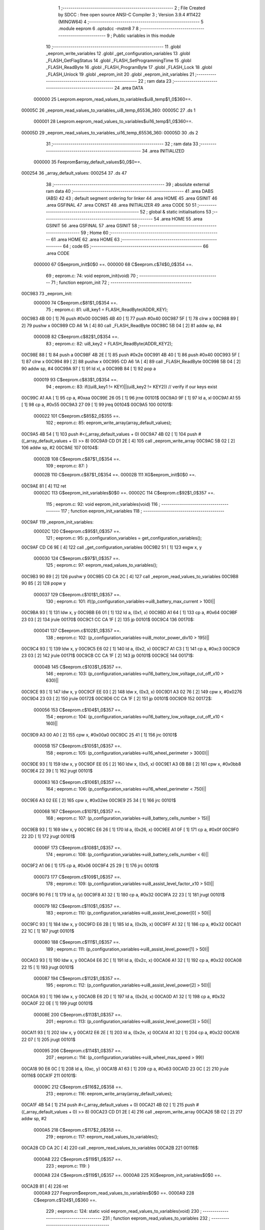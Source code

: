                                       1 ;--------------------------------------------------------
                                      2 ; File Created by SDCC : free open source ANSI-C Compiler
                                      3 ; Version 3.9.4 #11422 (MINGW64)
                                      4 ;--------------------------------------------------------
                                      5 	.module eeprom
                                      6 	.optsdcc -mstm8
                                      7 	
                                      8 ;--------------------------------------------------------
                                      9 ; Public variables in this module
                                     10 ;--------------------------------------------------------
                                     11 	.globl _eeprom_write_variables
                                     12 	.globl _get_configuration_variables
                                     13 	.globl _FLASH_GetFlagStatus
                                     14 	.globl _FLASH_SetProgrammingTime
                                     15 	.globl _FLASH_ReadByte
                                     16 	.globl _FLASH_ProgramByte
                                     17 	.globl _FLASH_Lock
                                     18 	.globl _FLASH_Unlock
                                     19 	.globl _eeprom_init
                                     20 	.globl _eeprom_init_variables
                                     21 ;--------------------------------------------------------
                                     22 ; ram data
                                     23 ;--------------------------------------------------------
                                     24 	.area DATA
                           000000    25 Leeprom.eeprom_read_values_to_variables$ui8_temp$1_0$360==.
      00005C                         26 _eeprom_read_values_to_variables_ui8_temp_65536_360:
      00005C                         27 	.ds 1
                           000001    28 Leeprom.eeprom_read_values_to_variables$ui16_temp$1_0$360==.
      00005D                         29 _eeprom_read_values_to_variables_ui16_temp_65536_360:
      00005D                         30 	.ds 2
                                     31 ;--------------------------------------------------------
                                     32 ; ram data
                                     33 ;--------------------------------------------------------
                                     34 	.area INITIALIZED
                           000000    35 Feeprom$array_default_values$0_0$0==.
      000254                         36 _array_default_values:
      000254                         37 	.ds 47
                                     38 ;--------------------------------------------------------
                                     39 ; absolute external ram data
                                     40 ;--------------------------------------------------------
                                     41 	.area DABS (ABS)
                                     42 
                                     43 ; default segment ordering for linker
                                     44 	.area HOME
                                     45 	.area GSINIT
                                     46 	.area GSFINAL
                                     47 	.area CONST
                                     48 	.area INITIALIZER
                                     49 	.area CODE
                                     50 
                                     51 ;--------------------------------------------------------
                                     52 ; global & static initialisations
                                     53 ;--------------------------------------------------------
                                     54 	.area HOME
                                     55 	.area GSINIT
                                     56 	.area GSFINAL
                                     57 	.area GSINIT
                                     58 ;--------------------------------------------------------
                                     59 ; Home
                                     60 ;--------------------------------------------------------
                                     61 	.area HOME
                                     62 	.area HOME
                                     63 ;--------------------------------------------------------
                                     64 ; code
                                     65 ;--------------------------------------------------------
                                     66 	.area CODE
                           000000    67 	G$eeprom_init$0$0 ==.
                           000000    68 	C$eeprom.c$74$0_0$354 ==.
                                     69 ;	eeprom.c: 74: void eeprom_init(void)
                                     70 ;	-----------------------------------------
                                     71 ;	 function eeprom_init
                                     72 ;	-----------------------------------------
      00C983                         73 _eeprom_init:
                           000000    74 	C$eeprom.c$81$1_0$354 ==.
                                     75 ;	eeprom.c: 81: ui8_key1 = FLASH_ReadByte(ADDR_KEY);
      00C983 4B 00            [ 1]   76 	push	#0x00
      00C985 4B 40            [ 1]   77 	push	#0x40
      00C987 5F               [ 1]   78 	clrw	x
      00C988 89               [ 2]   79 	pushw	x
      00C989 CD A6 1A         [ 4]   80 	call	_FLASH_ReadByte
      00C98C 5B 04            [ 2]   81 	addw	sp, #4
                           00000B    82 	C$eeprom.c$82$1_0$354 ==.
                                     83 ;	eeprom.c: 82: ui8_key2 = FLASH_ReadByte(ADDR_KEY2);
      00C98E 88               [ 1]   84 	push	a
      00C98F 4B 2E            [ 1]   85 	push	#0x2e
      00C991 4B 40            [ 1]   86 	push	#0x40
      00C993 5F               [ 1]   87 	clrw	x
      00C994 89               [ 2]   88 	pushw	x
      00C995 CD A6 1A         [ 4]   89 	call	_FLASH_ReadByte
      00C998 5B 04            [ 2]   90 	addw	sp, #4
      00C99A 97               [ 1]   91 	ld	xl, a
      00C99B 84               [ 1]   92 	pop	a
                           000019    93 	C$eeprom.c$83$1_0$354 ==.
                                     94 ;	eeprom.c: 83: if((ui8_key1 != KEY)||(ui8_key2 != KEY2)) // verify if our keys exist
      00C99C A1 AA            [ 1]   95 	cp	a, #0xaa
      00C99E 26 05            [ 1]   96 	jrne	00101$
      00C9A0 9F               [ 1]   97 	ld	a, xl
      00C9A1 A1 55            [ 1]   98 	cp	a, #0x55
      00C9A3 27 09            [ 1]   99 	jreq	00104$
      00C9A5                        100 00101$:
                           000022   101 	C$eeprom.c$85$2_0$355 ==.
                                    102 ;	eeprom.c: 85: eeprom_write_array(array_default_values);
      00C9A5 4B 54            [ 1]  103 	push	#<(_array_default_values + 0)
      00C9A7 4B 02            [ 1]  104 	push	#((_array_default_values + 0) >> 8)
      00C9A9 CD D1 2E         [ 4]  105 	call	_eeprom_write_array
      00C9AC 5B 02            [ 2]  106 	addw	sp, #2
      00C9AE                        107 00104$:
                           00002B   108 	C$eeprom.c$87$1_0$354 ==.
                                    109 ;	eeprom.c: 87: }
                           00002B   110 	C$eeprom.c$87$1_0$354 ==.
                           00002B   111 	XG$eeprom_init$0$0 ==.
      00C9AE 81               [ 4]  112 	ret
                           00002C   113 	G$eeprom_init_variables$0$0 ==.
                           00002C   114 	C$eeprom.c$92$1_0$357 ==.
                                    115 ;	eeprom.c: 92: void eeprom_init_variables(void)
                                    116 ;	-----------------------------------------
                                    117 ;	 function eeprom_init_variables
                                    118 ;	-----------------------------------------
      00C9AF                        119 _eeprom_init_variables:
                           00002C   120 	C$eeprom.c$95$1_0$357 ==.
                                    121 ;	eeprom.c: 95: p_configuration_variables = get_configuration_variables();
      00C9AF CD C6 9E         [ 4]  122 	call	_get_configuration_variables
      00C9B2 51               [ 1]  123 	exgw	x, y
                           000030   124 	C$eeprom.c$97$1_0$357 ==.
                                    125 ;	eeprom.c: 97: eeprom_read_values_to_variables();
      00C9B3 90 89            [ 2]  126 	pushw	y
      00C9B5 CD CA 2C         [ 4]  127 	call	_eeprom_read_values_to_variables
      00C9B8 90 85            [ 2]  128 	popw	y
                           000037   129 	C$eeprom.c$101$1_0$357 ==.
                                    130 ;	eeprom.c: 101: if((p_configuration_variables->ui8_battery_max_current > 100)||
      00C9BA 93               [ 1]  131 	ldw	x, y
      00C9BB E6 01            [ 1]  132 	ld	a, (0x1, x)
      00C9BD A1 64            [ 1]  133 	cp	a, #0x64
      00C9BF 23 03            [ 2]  134 	jrule	00170$
      00C9C1 CC CA 1F         [ 2]  135 	jp	00101$
      00C9C4                        136 00170$:
                           000041   137 	C$eeprom.c$102$1_0$357 ==.
                                    138 ;	eeprom.c: 102: (p_configuration_variables->ui8_motor_power_div10 > 195)||
      00C9C4 93               [ 1]  139 	ldw	x, y
      00C9C5 E6 02            [ 1]  140 	ld	a, (0x2, x)
      00C9C7 A1 C3            [ 1]  141 	cp	a, #0xc3
      00C9C9 23 03            [ 2]  142 	jrule	00171$
      00C9CB CC CA 1F         [ 2]  143 	jp	00101$
      00C9CE                        144 00171$:
                           00004B   145 	C$eeprom.c$103$1_0$357 ==.
                                    146 ;	eeprom.c: 103: (p_configuration_variables->ui16_battery_low_voltage_cut_off_x10 > 630)||
      00C9CE 93               [ 1]  147 	ldw	x, y
      00C9CF EE 03            [ 2]  148 	ldw	x, (0x3, x)
      00C9D1 A3 02 76         [ 2]  149 	cpw	x, #0x0276
      00C9D4 23 03            [ 2]  150 	jrule	00172$
      00C9D6 CC CA 1F         [ 2]  151 	jp	00101$
      00C9D9                        152 00172$:
                           000056   153 	C$eeprom.c$104$1_0$357 ==.
                                    154 ;	eeprom.c: 104: (p_configuration_variables->ui16_battery_low_voltage_cut_off_x10 < 160)||
      00C9D9 A3 00 A0         [ 2]  155 	cpw	x, #0x00a0
      00C9DC 25 41            [ 1]  156 	jrc	00101$
                           00005B   157 	C$eeprom.c$105$1_0$357 ==.
                                    158 ;	eeprom.c: 105: (p_configuration_variables->ui16_wheel_perimeter > 3000)||
      00C9DE 93               [ 1]  159 	ldw	x, y
      00C9DF EE 05            [ 2]  160 	ldw	x, (0x5, x)
      00C9E1 A3 0B B8         [ 2]  161 	cpw	x, #0x0bb8
      00C9E4 22 39            [ 1]  162 	jrugt	00101$
                           000063   163 	C$eeprom.c$106$1_0$357 ==.
                                    164 ;	eeprom.c: 106: (p_configuration_variables->ui16_wheel_perimeter < 750)||
      00C9E6 A3 02 EE         [ 2]  165 	cpw	x, #0x02ee
      00C9E9 25 34            [ 1]  166 	jrc	00101$
                           000068   167 	C$eeprom.c$107$1_0$357 ==.
                                    168 ;	eeprom.c: 107: (p_configuration_variables->ui8_battery_cells_number > 15)||
      00C9EB 93               [ 1]  169 	ldw	x, y
      00C9EC E6 26            [ 1]  170 	ld	a, (0x26, x)
      00C9EE A1 0F            [ 1]  171 	cp	a, #0x0f
      00C9F0 22 2D            [ 1]  172 	jrugt	00101$
                           00006F   173 	C$eeprom.c$108$1_0$357 ==.
                                    174 ;	eeprom.c: 108: (p_configuration_variables->ui8_battery_cells_number < 6)||
      00C9F2 A1 06            [ 1]  175 	cp	a, #0x06
      00C9F4 25 29            [ 1]  176 	jrc	00101$
                           000073   177 	C$eeprom.c$109$1_0$357 ==.
                                    178 ;	eeprom.c: 109: (p_configuration_variables->ui8_assist_level_factor_x10 > 50)||
      00C9F6 90 F6            [ 1]  179 	ld	a, (y)
      00C9F8 A1 32            [ 1]  180 	cp	a, #0x32
      00C9FA 22 23            [ 1]  181 	jrugt	00101$
                           000079   182 	C$eeprom.c$110$1_0$357 ==.
                                    183 ;	eeprom.c: 110: (p_configuration_variables->ui8_assist_level_power[0] > 50)||
      00C9FC 93               [ 1]  184 	ldw	x, y
      00C9FD E6 2B            [ 1]  185 	ld	a, (0x2b, x)
      00C9FF A1 32            [ 1]  186 	cp	a, #0x32
      00CA01 22 1C            [ 1]  187 	jrugt	00101$
                           000080   188 	C$eeprom.c$111$1_0$357 ==.
                                    189 ;	eeprom.c: 111: (p_configuration_variables->ui8_assist_level_power[1] > 50)||
      00CA03 93               [ 1]  190 	ldw	x, y
      00CA04 E6 2C            [ 1]  191 	ld	a, (0x2c, x)
      00CA06 A1 32            [ 1]  192 	cp	a, #0x32
      00CA08 22 15            [ 1]  193 	jrugt	00101$
                           000087   194 	C$eeprom.c$112$1_0$357 ==.
                                    195 ;	eeprom.c: 112: (p_configuration_variables->ui8_assist_level_power[2] > 50)||
      00CA0A 93               [ 1]  196 	ldw	x, y
      00CA0B E6 2D            [ 1]  197 	ld	a, (0x2d, x)
      00CA0D A1 32            [ 1]  198 	cp	a, #0x32
      00CA0F 22 0E            [ 1]  199 	jrugt	00101$
                           00008E   200 	C$eeprom.c$113$1_0$357 ==.
                                    201 ;	eeprom.c: 113: (p_configuration_variables->ui8_assist_level_power[3] > 50)||
      00CA11 93               [ 1]  202 	ldw	x, y
      00CA12 E6 2E            [ 1]  203 	ld	a, (0x2e, x)
      00CA14 A1 32            [ 1]  204 	cp	a, #0x32
      00CA16 22 07            [ 1]  205 	jrugt	00101$
                           000095   206 	C$eeprom.c$114$1_0$357 ==.
                                    207 ;	eeprom.c: 114: (p_configuration_variables->ui8_wheel_max_speed > 99))
      00CA18 90 E6 0C         [ 1]  208 	ld	a, (0xc, y)
      00CA1B A1 63            [ 1]  209 	cp	a, #0x63
      00CA1D 23 0C            [ 2]  210 	jrule	00116$
      00CA1F                        211 00101$:
                           00009C   212 	C$eeprom.c$116$2_0$358 ==.
                                    213 ;	eeprom.c: 116: eeprom_write_array(array_default_values);
      00CA1F 4B 54            [ 1]  214 	push	#<(_array_default_values + 0)
      00CA21 4B 02            [ 1]  215 	push	#((_array_default_values + 0) >> 8)
      00CA23 CD D1 2E         [ 4]  216 	call	_eeprom_write_array
      00CA26 5B 02            [ 2]  217 	addw	sp, #2
                           0000A5   218 	C$eeprom.c$117$2_0$358 ==.
                                    219 ;	eeprom.c: 117: eeprom_read_values_to_variables();
      00CA28 CD CA 2C         [ 4]  220 	call	_eeprom_read_values_to_variables
      00CA2B                        221 00116$:
                           0000A8   222 	C$eeprom.c$119$1_0$357 ==.
                                    223 ;	eeprom.c: 119: }
                           0000A8   224 	C$eeprom.c$119$1_0$357 ==.
                           0000A8   225 	XG$eeprom_init_variables$0$0 ==.
      00CA2B 81               [ 4]  226 	ret
                           0000A9   227 	Feeprom$eeprom_read_values_to_variables$0$0 ==.
                           0000A9   228 	C$eeprom.c$124$1_0$360 ==.
                                    229 ;	eeprom.c: 124: static void eeprom_read_values_to_variables(void)
                                    230 ;	-----------------------------------------
                                    231 ;	 function eeprom_read_values_to_variables
                                    232 ;	-----------------------------------------
      00CA2C                        233 _eeprom_read_values_to_variables:
      00CA2C 52 06            [ 2]  234 	sub	sp, #6
                           0000AB   235 	C$eeprom.c$130$1_0$360 ==.
                                    236 ;	eeprom.c: 130: p_configuration_variables = get_configuration_variables();
      00CA2E CD C6 9E         [ 4]  237 	call	_get_configuration_variables
      00CA31 1F 01            [ 2]  238 	ldw	(0x01, sp), x
                           0000B0   239 	C$eeprom.c$132$1_0$360 ==.
                                    240 ;	eeprom.c: 132: p_configuration_variables->ui8_assist_level_factor_x10 = FLASH_ReadByte(ADDR_ASSIST_LEVEL_FACTOR_X10);
      00CA33 4B 01            [ 1]  241 	push	#0x01
      00CA35 4B 40            [ 1]  242 	push	#0x40
      00CA37 5F               [ 1]  243 	clrw	x
      00CA38 89               [ 2]  244 	pushw	x
      00CA39 CD A6 1A         [ 4]  245 	call	_FLASH_ReadByte
      00CA3C 5B 04            [ 2]  246 	addw	sp, #4
      00CA3E 1E 01            [ 2]  247 	ldw	x, (0x01, sp)
      00CA40 F7               [ 1]  248 	ld	(x), a
                           0000BE   249 	C$eeprom.c$134$1_0$360 ==.
                                    250 ;	eeprom.c: 134: ui8_temp = FLASH_ReadByte(ADDR_CONFIG_0);
      00CA41 4B 02            [ 1]  251 	push	#0x02
      00CA43 4B 40            [ 1]  252 	push	#0x40
      00CA45 5F               [ 1]  253 	clrw	x
      00CA46 89               [ 2]  254 	pushw	x
      00CA47 CD A6 1A         [ 4]  255 	call	_FLASH_ReadByte
      00CA4A 5B 04            [ 2]  256 	addw	sp, #4
      00CA4C C7 00 5C         [ 1]  257 	ld	_eeprom_read_values_to_variables_ui8_temp_65536_360+0, a
                           0000CC   258 	C$eeprom.c$135$1_0$360 ==.
                                    259 ;	eeprom.c: 135: p_configuration_variables->ui8_lights = ui8_temp & 1 ? 1 : 0;
      00CA4F 16 01            [ 2]  260 	ldw	y, (0x01, sp)
      00CA51 72 A9 00 07      [ 2]  261 	addw	y, #0x0007
      00CA55 C6 00 5C         [ 1]  262 	ld	a, _eeprom_read_values_to_variables_ui8_temp_65536_360+0
      00CA58 44               [ 1]  263 	srl	a
      00CA59 24 03            [ 1]  264 	jrnc	00103$
      00CA5B 5F               [ 1]  265 	clrw	x
      00CA5C 5C               [ 1]  266 	incw	x
      00CA5D 21                     267 	.byte 0x21
      00CA5E                        268 00103$:
      00CA5E 5F               [ 1]  269 	clrw	x
      00CA5F                        270 00104$:
      00CA5F 9F               [ 1]  271 	ld	a, xl
      00CA60 90 F7            [ 1]  272 	ld	(y), a
                           0000DF   273 	C$eeprom.c$136$1_0$360 ==.
                                    274 ;	eeprom.c: 136: p_configuration_variables->ui8_walk_assist = ui8_temp & (1 << 1) ? 1 : 0;
      00CA62 16 01            [ 2]  275 	ldw	y, (0x01, sp)
      00CA64 72 A9 00 08      [ 2]  276 	addw	y, #0x0008
      00CA68 72 02 00 5C 02   [ 2]  277 	btjt	_eeprom_read_values_to_variables_ui8_temp_65536_360+0, #1, 00135$
      00CA6D 20 03            [ 2]  278 	jra	00105$
      00CA6F                        279 00135$:
      00CA6F 5F               [ 1]  280 	clrw	x
      00CA70 5C               [ 1]  281 	incw	x
      00CA71 21                     282 	.byte 0x21
      00CA72                        283 00105$:
      00CA72 5F               [ 1]  284 	clrw	x
      00CA73                        285 00106$:
      00CA73 9F               [ 1]  286 	ld	a, xl
      00CA74 90 F7            [ 1]  287 	ld	(y), a
                           0000F3   288 	C$eeprom.c$137$1_0$360 ==.
                                    289 ;	eeprom.c: 137: p_configuration_variables->ui8_offroad_mode = ui8_temp & (1 << 2) ? 1 : 0;
      00CA76 16 01            [ 2]  290 	ldw	y, (0x01, sp)
      00CA78 72 A9 00 09      [ 2]  291 	addw	y, #0x0009
      00CA7C 72 04 00 5C 02   [ 2]  292 	btjt	_eeprom_read_values_to_variables_ui8_temp_65536_360+0, #2, 00137$
      00CA81 20 03            [ 2]  293 	jra	00107$
      00CA83                        294 00137$:
      00CA83 5F               [ 1]  295 	clrw	x
      00CA84 5C               [ 1]  296 	incw	x
      00CA85 21                     297 	.byte 0x21
      00CA86                        298 00107$:
      00CA86 5F               [ 1]  299 	clrw	x
      00CA87                        300 00108$:
      00CA87 9F               [ 1]  301 	ld	a, xl
      00CA88 90 F7            [ 1]  302 	ld	(y), a
                           000107   303 	C$eeprom.c$138$1_0$360 ==.
                                    304 ;	eeprom.c: 138: p_configuration_variables->ui8_emtb_mode = ui8_temp & (1 << 3) ? 1 : 0;
      00CA8A 16 01            [ 2]  305 	ldw	y, (0x01, sp)
      00CA8C 72 A9 00 0A      [ 2]  306 	addw	y, #0x000a
      00CA90 72 06 00 5C 02   [ 2]  307 	btjt	_eeprom_read_values_to_variables_ui8_temp_65536_360+0, #3, 00139$
      00CA95 20 03            [ 2]  308 	jra	00109$
      00CA97                        309 00139$:
      00CA97 5F               [ 1]  310 	clrw	x
      00CA98 5C               [ 1]  311 	incw	x
      00CA99 21                     312 	.byte 0x21
      00CA9A                        313 00109$:
      00CA9A 5F               [ 1]  314 	clrw	x
      00CA9B                        315 00110$:
      00CA9B 9F               [ 1]  316 	ld	a, xl
      00CA9C 90 F7            [ 1]  317 	ld	(y), a
                           00011B   318 	C$eeprom.c$139$1_0$360 ==.
                                    319 ;	eeprom.c: 139: p_configuration_variables->ui8_emtb_enabled_on_startup = ui8_temp & (1 << 4) ? 1 : 0;
      00CA9E 16 01            [ 2]  320 	ldw	y, (0x01, sp)
      00CAA0 72 A9 00 0B      [ 2]  321 	addw	y, #0x000b
      00CAA4 72 08 00 5C 02   [ 2]  322 	btjt	_eeprom_read_values_to_variables_ui8_temp_65536_360+0, #4, 00141$
      00CAA9 20 03            [ 2]  323 	jra	00111$
      00CAAB                        324 00141$:
      00CAAB 5F               [ 1]  325 	clrw	x
      00CAAC 5C               [ 1]  326 	incw	x
      00CAAD 21                     327 	.byte 0x21
      00CAAE                        328 00111$:
      00CAAE 5F               [ 1]  329 	clrw	x
      00CAAF                        330 00112$:
      00CAAF 9F               [ 1]  331 	ld	a, xl
      00CAB0 90 F7            [ 1]  332 	ld	(y), a
                           00012F   333 	C$eeprom.c$141$1_0$360 ==.
                                    334 ;	eeprom.c: 141: p_configuration_variables->ui8_battery_max_current = FLASH_ReadByte(ADDR_BATTERY_MAX_CURRENT);
      00CAB2 1E 01            [ 2]  335 	ldw	x, (0x01, sp)
      00CAB4 5C               [ 1]  336 	incw	x
      00CAB5 1F 05            [ 2]  337 	ldw	(0x05, sp), x
      00CAB7 4B 03            [ 1]  338 	push	#0x03
      00CAB9 4B 40            [ 1]  339 	push	#0x40
      00CABB 5F               [ 1]  340 	clrw	x
      00CABC 89               [ 2]  341 	pushw	x
      00CABD CD A6 1A         [ 4]  342 	call	_FLASH_ReadByte
      00CAC0 5B 04            [ 2]  343 	addw	sp, #4
      00CAC2 1E 05            [ 2]  344 	ldw	x, (0x05, sp)
      00CAC4 F7               [ 1]  345 	ld	(x), a
                           000142   346 	C$eeprom.c$142$1_0$360 ==.
                                    347 ;	eeprom.c: 142: p_configuration_variables->ui8_motor_power_div10 = FLASH_ReadByte(MOTOR_MAX_POWER_DIV10);
      00CAC5 1E 01            [ 2]  348 	ldw	x, (0x01, sp)
      00CAC7 5C               [ 1]  349 	incw	x
      00CAC8 5C               [ 1]  350 	incw	x
      00CAC9 1F 05            [ 2]  351 	ldw	(0x05, sp), x
      00CACB 4B 19            [ 1]  352 	push	#0x19
      00CACD 5F               [ 1]  353 	clrw	x
      00CACE 89               [ 2]  354 	pushw	x
      00CACF 4B 00            [ 1]  355 	push	#0x00
      00CAD1 CD A6 1A         [ 4]  356 	call	_FLASH_ReadByte
      00CAD4 5B 04            [ 2]  357 	addw	sp, #4
      00CAD6 1E 05            [ 2]  358 	ldw	x, (0x05, sp)
      00CAD8 F7               [ 1]  359 	ld	(x), a
                           000156   360 	C$eeprom.c$144$1_0$360 ==.
                                    361 ;	eeprom.c: 144: ui16_temp = FLASH_ReadByte(ADDR_BATTERY_LOW_VOLTAGE_CUT_OFF_X10_0);
      00CAD9 4B 05            [ 1]  362 	push	#0x05
      00CADB 4B 40            [ 1]  363 	push	#0x40
      00CADD 5F               [ 1]  364 	clrw	x
      00CADE 89               [ 2]  365 	pushw	x
      00CADF CD A6 1A         [ 4]  366 	call	_FLASH_ReadByte
      00CAE2 5B 04            [ 2]  367 	addw	sp, #4
      00CAE4 5F               [ 1]  368 	clrw	x
      00CAE5 97               [ 1]  369 	ld	xl, a
      00CAE6 CF 00 5D         [ 2]  370 	ldw	_eeprom_read_values_to_variables_ui16_temp_65536_360+0, x
                           000166   371 	C$eeprom.c$145$1_0$360 ==.
                                    372 ;	eeprom.c: 145: ui8_temp = FLASH_ReadByte(ADDR_BATTERY_LOW_VOLTAGE_CUT_OFF_X10_1);
      00CAE9 4B 06            [ 1]  373 	push	#0x06
      00CAEB 4B 40            [ 1]  374 	push	#0x40
      00CAED 5F               [ 1]  375 	clrw	x
      00CAEE 89               [ 2]  376 	pushw	x
      00CAEF CD A6 1A         [ 4]  377 	call	_FLASH_ReadByte
      00CAF2 5B 04            [ 2]  378 	addw	sp, #4
      00CAF4 C7 00 5C         [ 1]  379 	ld	_eeprom_read_values_to_variables_ui8_temp_65536_360+0, a
                           000174   380 	C$eeprom.c$146$1_0$360 ==.
                                    381 ;	eeprom.c: 146: ui16_temp += (((uint16_t) ui8_temp << 8) & 0xff00);
      00CAF7 C6 00 5C         [ 1]  382 	ld	a, _eeprom_read_values_to_variables_ui8_temp_65536_360+0
      00CAFA 95               [ 1]  383 	ld	xh, a
      00CAFB 4F               [ 1]  384 	clr	a
      00CAFC 97               [ 1]  385 	ld	xl, a
      00CAFD 72 BB 00 5D      [ 2]  386 	addw	x, _eeprom_read_values_to_variables_ui16_temp_65536_360+0
      00CB01 CF 00 5D         [ 2]  387 	ldw	_eeprom_read_values_to_variables_ui16_temp_65536_360+0, x
                           000181   388 	C$eeprom.c$147$1_0$360 ==.
                                    389 ;	eeprom.c: 147: p_configuration_variables->ui16_battery_low_voltage_cut_off_x10 = ui16_temp;
      00CB04 1E 01            [ 2]  390 	ldw	x, (0x01, sp)
      00CB06 90 CE 00 5D      [ 2]  391 	ldw	y, _eeprom_read_values_to_variables_ui16_temp_65536_360+0
      00CB0A EF 03            [ 2]  392 	ldw	(0x0003, x), y
                           000189   393 	C$eeprom.c$149$1_0$360 ==.
                                    394 ;	eeprom.c: 149: ui16_temp = FLASH_ReadByte(ADDR_WHEEL_PERIMETER_0);
      00CB0C 4B 07            [ 1]  395 	push	#0x07
      00CB0E 4B 40            [ 1]  396 	push	#0x40
      00CB10 5F               [ 1]  397 	clrw	x
      00CB11 89               [ 2]  398 	pushw	x
      00CB12 CD A6 1A         [ 4]  399 	call	_FLASH_ReadByte
      00CB15 5B 04            [ 2]  400 	addw	sp, #4
      00CB17 5F               [ 1]  401 	clrw	x
      00CB18 97               [ 1]  402 	ld	xl, a
      00CB19 CF 00 5D         [ 2]  403 	ldw	_eeprom_read_values_to_variables_ui16_temp_65536_360+0, x
                           000199   404 	C$eeprom.c$150$1_0$360 ==.
                                    405 ;	eeprom.c: 150: ui8_temp = FLASH_ReadByte(ADDR_WHEEL_PERIMETER_1);
      00CB1C 4B 08            [ 1]  406 	push	#0x08
      00CB1E 4B 40            [ 1]  407 	push	#0x40
      00CB20 5F               [ 1]  408 	clrw	x
      00CB21 89               [ 2]  409 	pushw	x
      00CB22 CD A6 1A         [ 4]  410 	call	_FLASH_ReadByte
      00CB25 5B 04            [ 2]  411 	addw	sp, #4
      00CB27 C7 00 5C         [ 1]  412 	ld	_eeprom_read_values_to_variables_ui8_temp_65536_360+0, a
                           0001A7   413 	C$eeprom.c$151$1_0$360 ==.
                                    414 ;	eeprom.c: 151: ui16_temp += (((uint16_t) ui8_temp << 8) & 0xff00);
      00CB2A C6 00 5C         [ 1]  415 	ld	a, _eeprom_read_values_to_variables_ui8_temp_65536_360+0
      00CB2D 95               [ 1]  416 	ld	xh, a
      00CB2E 4F               [ 1]  417 	clr	a
      00CB2F 97               [ 1]  418 	ld	xl, a
      00CB30 72 BB 00 5D      [ 2]  419 	addw	x, _eeprom_read_values_to_variables_ui16_temp_65536_360+0
      00CB34 CF 00 5D         [ 2]  420 	ldw	_eeprom_read_values_to_variables_ui16_temp_65536_360+0, x
                           0001B4   421 	C$eeprom.c$152$1_0$360 ==.
                                    422 ;	eeprom.c: 152: p_configuration_variables->ui16_wheel_perimeter = ui16_temp;
      00CB37 1E 01            [ 2]  423 	ldw	x, (0x01, sp)
      00CB39 90 CE 00 5D      [ 2]  424 	ldw	y, _eeprom_read_values_to_variables_ui16_temp_65536_360+0
      00CB3D EF 05            [ 2]  425 	ldw	(0x0005, x), y
                           0001BC   426 	C$eeprom.c$154$1_0$360 ==.
                                    427 ;	eeprom.c: 154: p_configuration_variables->ui8_wheel_max_speed = FLASH_ReadByte(ADDR_WHEEL_MAX_SPEED);
      00CB3F 1E 01            [ 2]  428 	ldw	x, (0x01, sp)
      00CB41 1C 00 0C         [ 2]  429 	addw	x, #0x000c
      00CB44 89               [ 2]  430 	pushw	x
      00CB45 4B 09            [ 1]  431 	push	#0x09
      00CB47 4B 40            [ 1]  432 	push	#0x40
      00CB49 4B 00            [ 1]  433 	push	#0x00
      00CB4B 4B 00            [ 1]  434 	push	#0x00
      00CB4D CD A6 1A         [ 4]  435 	call	_FLASH_ReadByte
      00CB50 5B 04            [ 2]  436 	addw	sp, #4
      00CB52 85               [ 2]  437 	popw	x
      00CB53 F7               [ 1]  438 	ld	(x), a
                           0001D1   439 	C$eeprom.c$156$1_0$360 ==.
                                    440 ;	eeprom.c: 156: ui8_temp = FLASH_ReadByte(ADDR_CONFIG_1);
      00CB54 4B 0A            [ 1]  441 	push	#0x0a
      00CB56 4B 40            [ 1]  442 	push	#0x40
      00CB58 5F               [ 1]  443 	clrw	x
      00CB59 89               [ 2]  444 	pushw	x
      00CB5A CD A6 1A         [ 4]  445 	call	_FLASH_ReadByte
      00CB5D 5B 04            [ 2]  446 	addw	sp, #4
      00CB5F C7 00 5C         [ 1]  447 	ld	_eeprom_read_values_to_variables_ui8_temp_65536_360+0, a
                           0001DF   448 	C$eeprom.c$157$1_0$360 ==.
                                    449 ;	eeprom.c: 157: p_configuration_variables->ui8_motor_type = ui8_temp & 3;
      00CB62 1E 01            [ 2]  450 	ldw	x, (0x01, sp)
      00CB64 1C 00 0D         [ 2]  451 	addw	x, #0x000d
      00CB67 C6 00 5C         [ 1]  452 	ld	a, _eeprom_read_values_to_variables_ui8_temp_65536_360+0
      00CB6A A4 03            [ 1]  453 	and	a, #0x03
      00CB6C F7               [ 1]  454 	ld	(x), a
                           0001EA   455 	C$eeprom.c$158$1_0$360 ==.
                                    456 ;	eeprom.c: 158: p_configuration_variables->ui8_motor_assistance_startup_without_pedal_rotation = (ui8_temp & 4) >> 2;
      00CB6D 16 01            [ 2]  457 	ldw	y, (0x01, sp)
      00CB6F 72 A9 00 0E      [ 2]  458 	addw	y, #0x000e
      00CB73 C6 00 5C         [ 1]  459 	ld	a, _eeprom_read_values_to_variables_ui8_temp_65536_360+0
      00CB76 6B 06            [ 1]  460 	ld	(0x06, sp), a
      00CB78 0F 05            [ 1]  461 	clr	(0x05, sp)
      00CB7A 7B 06            [ 1]  462 	ld	a, (0x06, sp)
      00CB7C A4 04            [ 1]  463 	and	a, #0x04
      00CB7E 97               [ 1]  464 	ld	xl, a
      00CB7F 4F               [ 1]  465 	clr	a
      00CB80 95               [ 1]  466 	ld	xh, a
      00CB81 57               [ 2]  467 	sraw	x
      00CB82 57               [ 2]  468 	sraw	x
      00CB83 9F               [ 1]  469 	ld	a, xl
      00CB84 90 F7            [ 1]  470 	ld	(y), a
                           000203   471 	C$eeprom.c$160$1_0$360 ==.
                                    472 ;	eeprom.c: 160: ui8_temp = FLASH_ReadByte(ADDR_STREET_CONFIG);
      00CB86 4B 0B            [ 1]  473 	push	#0x0b
      00CB88 4B 40            [ 1]  474 	push	#0x40
      00CB8A 5F               [ 1]  475 	clrw	x
      00CB8B 89               [ 2]  476 	pushw	x
      00CB8C CD A6 1A         [ 4]  477 	call	_FLASH_ReadByte
      00CB8F 5B 04            [ 2]  478 	addw	sp, #4
      00CB91 C7 00 5C         [ 1]  479 	ld	_eeprom_read_values_to_variables_ui8_temp_65536_360+0, a
                           000211   480 	C$eeprom.c$161$1_0$360 ==.
                                    481 ;	eeprom.c: 161: p_configuration_variables->ui8_street_feature_enabled = ui8_temp & 1;
      00CB94 1E 01            [ 2]  482 	ldw	x, (0x01, sp)
      00CB96 1C 00 1E         [ 2]  483 	addw	x, #0x001e
      00CB99 C6 00 5C         [ 1]  484 	ld	a, _eeprom_read_values_to_variables_ui8_temp_65536_360+0
      00CB9C A4 01            [ 1]  485 	and	a, #0x01
      00CB9E F7               [ 1]  486 	ld	(x), a
                           00021C   487 	C$eeprom.c$162$1_0$360 ==.
                                    488 ;	eeprom.c: 162: p_configuration_variables->ui8_street_enabled_on_startup = ui8_temp & (1 << 1);
      00CB9F 1E 01            [ 2]  489 	ldw	x, (0x01, sp)
      00CBA1 1C 00 1F         [ 2]  490 	addw	x, #0x001f
      00CBA4 C6 00 5C         [ 1]  491 	ld	a, _eeprom_read_values_to_variables_ui8_temp_65536_360+0
      00CBA7 A4 02            [ 1]  492 	and	a, #0x02
      00CBA9 F7               [ 1]  493 	ld	(x), a
                           000227   494 	C$eeprom.c$163$1_0$360 ==.
                                    495 ;	eeprom.c: 163: p_configuration_variables->ui8_street_power_limit_enabled = ui8_temp & (1 << 2);
      00CBAA 1E 01            [ 2]  496 	ldw	x, (0x01, sp)
      00CBAC 1C 00 21         [ 2]  497 	addw	x, #0x0021
      00CBAF C6 00 5C         [ 1]  498 	ld	a, _eeprom_read_values_to_variables_ui8_temp_65536_360+0
      00CBB2 A4 04            [ 1]  499 	and	a, #0x04
      00CBB4 F7               [ 1]  500 	ld	(x), a
                           000232   501 	C$eeprom.c$165$1_0$360 ==.
                                    502 ;	eeprom.c: 165: p_configuration_variables->ui8_street_speed_limit = FLASH_ReadByte(ADDR_STREET_SPEED_LIMIT);
      00CBB5 1E 01            [ 2]  503 	ldw	x, (0x01, sp)
      00CBB7 1C 00 20         [ 2]  504 	addw	x, #0x0020
      00CBBA 89               [ 2]  505 	pushw	x
      00CBBB 4B 0C            [ 1]  506 	push	#0x0c
      00CBBD 4B 40            [ 1]  507 	push	#0x40
      00CBBF 4B 00            [ 1]  508 	push	#0x00
      00CBC1 4B 00            [ 1]  509 	push	#0x00
      00CBC3 CD A6 1A         [ 4]  510 	call	_FLASH_ReadByte
      00CBC6 5B 04            [ 2]  511 	addw	sp, #4
      00CBC8 85               [ 2]  512 	popw	x
      00CBC9 F7               [ 1]  513 	ld	(x), a
                           000247   514 	C$eeprom.c$166$1_0$360 ==.
                                    515 ;	eeprom.c: 166: p_configuration_variables->ui8_street_power_limit_div25 = FLASH_ReadByte(ADDR_STREET_POWER_LIMIT_DIV25);
      00CBCA 1E 01            [ 2]  516 	ldw	x, (0x01, sp)
      00CBCC 1C 00 22         [ 2]  517 	addw	x, #0x0022
      00CBCF 89               [ 2]  518 	pushw	x
      00CBD0 4B 0D            [ 1]  519 	push	#0x0d
      00CBD2 4B 40            [ 1]  520 	push	#0x40
      00CBD4 4B 00            [ 1]  521 	push	#0x00
      00CBD6 4B 00            [ 1]  522 	push	#0x00
      00CBD8 CD A6 1A         [ 4]  523 	call	_FLASH_ReadByte
      00CBDB 5B 04            [ 2]  524 	addw	sp, #4
      00CBDD 85               [ 2]  525 	popw	x
      00CBDE F7               [ 1]  526 	ld	(x), a
                           00025C   527 	C$eeprom.c$168$1_0$360 ==.
                                    528 ;	eeprom.c: 168: p_configuration_variables->ui8_battery_cells_number = FLASH_ReadByte(ADDR_BATTERY_CELLS_NUMBER);
      00CBDF 1E 01            [ 2]  529 	ldw	x, (0x01, sp)
      00CBE1 1C 00 26         [ 2]  530 	addw	x, #0x0026
      00CBE4 89               [ 2]  531 	pushw	x
      00CBE5 4B 0E            [ 1]  532 	push	#0x0e
      00CBE7 4B 40            [ 1]  533 	push	#0x40
      00CBE9 4B 00            [ 1]  534 	push	#0x00
      00CBEB 4B 00            [ 1]  535 	push	#0x00
      00CBED CD A6 1A         [ 4]  536 	call	_FLASH_ReadByte
      00CBF0 5B 04            [ 2]  537 	addw	sp, #4
      00CBF2 85               [ 2]  538 	popw	x
      00CBF3 F7               [ 1]  539 	ld	(x), a
                           000271   540 	C$eeprom.c$170$1_0$360 ==.
                                    541 ;	eeprom.c: 170: ui16_temp = FLASH_ReadByte(ADDR_BATTERY_PACK_RESISTANCE_0);
      00CBF4 4B 0F            [ 1]  542 	push	#0x0f
      00CBF6 4B 40            [ 1]  543 	push	#0x40
      00CBF8 5F               [ 1]  544 	clrw	x
      00CBF9 89               [ 2]  545 	pushw	x
      00CBFA CD A6 1A         [ 4]  546 	call	_FLASH_ReadByte
      00CBFD 5B 04            [ 2]  547 	addw	sp, #4
      00CBFF 5F               [ 1]  548 	clrw	x
      00CC00 97               [ 1]  549 	ld	xl, a
      00CC01 CF 00 5D         [ 2]  550 	ldw	_eeprom_read_values_to_variables_ui16_temp_65536_360+0, x
                           000281   551 	C$eeprom.c$171$1_0$360 ==.
                                    552 ;	eeprom.c: 171: ui8_temp = FLASH_ReadByte(ADDR_BATTERY_PACK_RESISTANCE_1);
      00CC04 4B 10            [ 1]  553 	push	#0x10
      00CC06 4B 40            [ 1]  554 	push	#0x40
      00CC08 5F               [ 1]  555 	clrw	x
      00CC09 89               [ 2]  556 	pushw	x
      00CC0A CD A6 1A         [ 4]  557 	call	_FLASH_ReadByte
      00CC0D 5B 04            [ 2]  558 	addw	sp, #4
      00CC0F C7 00 5C         [ 1]  559 	ld	_eeprom_read_values_to_variables_ui8_temp_65536_360+0, a
                           00028F   560 	C$eeprom.c$172$1_0$360 ==.
                                    561 ;	eeprom.c: 172: ui16_temp += (((uint16_t) ui8_temp << 8) & 0xff00);
      00CC12 C6 00 5C         [ 1]  562 	ld	a, _eeprom_read_values_to_variables_ui8_temp_65536_360+0
      00CC15 95               [ 1]  563 	ld	xh, a
      00CC16 4F               [ 1]  564 	clr	a
      00CC17 97               [ 1]  565 	ld	xl, a
      00CC18 72 BB 00 5D      [ 2]  566 	addw	x, _eeprom_read_values_to_variables_ui16_temp_65536_360+0
      00CC1C CF 00 5D         [ 2]  567 	ldw	_eeprom_read_values_to_variables_ui16_temp_65536_360+0, x
                           00029C   568 	C$eeprom.c$173$1_0$360 ==.
                                    569 ;	eeprom.c: 173: p_configuration_variables->ui16_battery_pack_resistance_x1000 = ui16_temp;
      00CC1F 1E 01            [ 2]  570 	ldw	x, (0x01, sp)
      00CC21 90 CE 00 5D      [ 2]  571 	ldw	y, _eeprom_read_values_to_variables_ui16_temp_65536_360+0
      00CC25 EF 27            [ 2]  572 	ldw	(0x0027, x), y
                           0002A4   573 	C$eeprom.c$175$1_0$360 ==.
                                    574 ;	eeprom.c: 175: ui16_temp = FLASH_ReadByte(ADDR_OEM_WHEEL_SPEED_DIVISOR_0);
      00CC27 4B 11            [ 1]  575 	push	#0x11
      00CC29 4B 40            [ 1]  576 	push	#0x40
      00CC2B 5F               [ 1]  577 	clrw	x
      00CC2C 89               [ 2]  578 	pushw	x
      00CC2D CD A6 1A         [ 4]  579 	call	_FLASH_ReadByte
      00CC30 5B 04            [ 2]  580 	addw	sp, #4
      00CC32 5F               [ 1]  581 	clrw	x
      00CC33 97               [ 1]  582 	ld	xl, a
      00CC34 CF 00 5D         [ 2]  583 	ldw	_eeprom_read_values_to_variables_ui16_temp_65536_360+0, x
                           0002B4   584 	C$eeprom.c$176$1_0$360 ==.
                                    585 ;	eeprom.c: 176: ui8_temp = FLASH_ReadByte(ADDR_OEM_WHEEL_SPEED_DIVISOR_1);
      00CC37 4B 12            [ 1]  586 	push	#0x12
      00CC39 4B 40            [ 1]  587 	push	#0x40
      00CC3B 5F               [ 1]  588 	clrw	x
      00CC3C 89               [ 2]  589 	pushw	x
      00CC3D CD A6 1A         [ 4]  590 	call	_FLASH_ReadByte
      00CC40 5B 04            [ 2]  591 	addw	sp, #4
      00CC42 C7 00 5C         [ 1]  592 	ld	_eeprom_read_values_to_variables_ui8_temp_65536_360+0, a
                           0002C2   593 	C$eeprom.c$177$1_0$360 ==.
                                    594 ;	eeprom.c: 177: ui16_temp += (((uint16_t) ui8_temp << 8) & 0xff00);
      00CC45 C6 00 5C         [ 1]  595 	ld	a, _eeprom_read_values_to_variables_ui8_temp_65536_360+0
      00CC48 95               [ 1]  596 	ld	xh, a
      00CC49 4F               [ 1]  597 	clr	a
      00CC4A 97               [ 1]  598 	ld	xl, a
      00CC4B 72 BB 00 5D      [ 2]  599 	addw	x, _eeprom_read_values_to_variables_ui16_temp_65536_360+0
      00CC4F CF 00 5D         [ 2]  600 	ldw	_eeprom_read_values_to_variables_ui16_temp_65536_360+0, x
                           0002CF   601 	C$eeprom.c$178$1_0$360 ==.
                                    602 ;	eeprom.c: 178: p_configuration_variables->ui16_oem_wheel_speed_factor = ui16_temp;
      00CC52 1E 01            [ 2]  603 	ldw	x, (0x01, sp)
      00CC54 90 CE 00 5D      [ 2]  604 	ldw	y, _eeprom_read_values_to_variables_ui16_temp_65536_360+0
      00CC58 EF 29            [ 2]  605 	ldw	(0x0029, x), y
                           0002D7   606 	C$eeprom.c$180$1_0$360 ==.
                                    607 ;	eeprom.c: 180: p_configuration_variables->ui8_assist_level_power[0] = FLASH_ReadByte(ADDR_ASSIST_LEVEL_FACTOR_1);
      00CC5A 1E 01            [ 2]  608 	ldw	x, (0x01, sp)
      00CC5C 1C 00 2B         [ 2]  609 	addw	x, #0x002b
      00CC5F 89               [ 2]  610 	pushw	x
      00CC60 4B 13            [ 1]  611 	push	#0x13
      00CC62 4B 40            [ 1]  612 	push	#0x40
      00CC64 4B 00            [ 1]  613 	push	#0x00
      00CC66 4B 00            [ 1]  614 	push	#0x00
      00CC68 CD A6 1A         [ 4]  615 	call	_FLASH_ReadByte
      00CC6B 5B 04            [ 2]  616 	addw	sp, #4
      00CC6D 85               [ 2]  617 	popw	x
      00CC6E F7               [ 1]  618 	ld	(x), a
                           0002EC   619 	C$eeprom.c$181$1_0$360 ==.
                                    620 ;	eeprom.c: 181: p_configuration_variables->ui8_assist_level_power[1] = FLASH_ReadByte(ADDR_ASSIST_LEVEL_FACTOR_2);
      00CC6F 1E 01            [ 2]  621 	ldw	x, (0x01, sp)
      00CC71 1C 00 2B         [ 2]  622 	addw	x, #0x002b
      00CC74 1F 03            [ 2]  623 	ldw	(0x03, sp), x
      00CC76 5C               [ 1]  624 	incw	x
      00CC77 1F 05            [ 2]  625 	ldw	(0x05, sp), x
      00CC79 4B 14            [ 1]  626 	push	#0x14
      00CC7B 4B 40            [ 1]  627 	push	#0x40
      00CC7D 5F               [ 1]  628 	clrw	x
      00CC7E 89               [ 2]  629 	pushw	x
      00CC7F CD A6 1A         [ 4]  630 	call	_FLASH_ReadByte
      00CC82 5B 04            [ 2]  631 	addw	sp, #4
      00CC84 1E 05            [ 2]  632 	ldw	x, (0x05, sp)
      00CC86 F7               [ 1]  633 	ld	(x), a
                           000304   634 	C$eeprom.c$182$1_0$360 ==.
                                    635 ;	eeprom.c: 182: p_configuration_variables->ui8_assist_level_power[2] = FLASH_ReadByte(ADDR_ASSIST_LEVEL_FACTOR_3);
      00CC87 1E 03            [ 2]  636 	ldw	x, (0x03, sp)
      00CC89 5C               [ 1]  637 	incw	x
      00CC8A 5C               [ 1]  638 	incw	x
      00CC8B 1F 05            [ 2]  639 	ldw	(0x05, sp), x
      00CC8D 4B 15            [ 1]  640 	push	#0x15
      00CC8F 4B 40            [ 1]  641 	push	#0x40
      00CC91 5F               [ 1]  642 	clrw	x
      00CC92 89               [ 2]  643 	pushw	x
      00CC93 CD A6 1A         [ 4]  644 	call	_FLASH_ReadByte
      00CC96 5B 04            [ 2]  645 	addw	sp, #4
      00CC98 1E 05            [ 2]  646 	ldw	x, (0x05, sp)
      00CC9A F7               [ 1]  647 	ld	(x), a
                           000318   648 	C$eeprom.c$183$1_0$360 ==.
                                    649 ;	eeprom.c: 183: p_configuration_variables->ui8_assist_level_power[3] = FLASH_ReadByte(ADDR_ASSIST_LEVEL_FACTOR_4);
      00CC9B 1E 03            [ 2]  650 	ldw	x, (0x03, sp)
      00CC9D 1C 00 03         [ 2]  651 	addw	x, #0x0003
      00CCA0 89               [ 2]  652 	pushw	x
      00CCA1 4B 16            [ 1]  653 	push	#0x16
      00CCA3 4B 40            [ 1]  654 	push	#0x40
      00CCA5 4B 00            [ 1]  655 	push	#0x00
      00CCA7 4B 00            [ 1]  656 	push	#0x00
      00CCA9 CD A6 1A         [ 4]  657 	call	_FLASH_ReadByte
      00CCAC 5B 04            [ 2]  658 	addw	sp, #4
      00CCAE 85               [ 2]  659 	popw	x
      00CCAF F7               [ 1]  660 	ld	(x), a
                           00032D   661 	C$eeprom.c$185$1_0$360 ==.
                                    662 ;	eeprom.c: 185: p_configuration_variables->ui8_startup_motor_power_boost_state = FLASH_ReadByte(ADDR_STARTUP_MOTOR_POWER_BOOST_STATE);
      00CCB0 1E 01            [ 2]  663 	ldw	x, (0x01, sp)
      00CCB2 1C 00 13         [ 2]  664 	addw	x, #0x0013
      00CCB5 89               [ 2]  665 	pushw	x
      00CCB6 4B 17            [ 1]  666 	push	#0x17
      00CCB8 4B 40            [ 1]  667 	push	#0x40
      00CCBA 4B 00            [ 1]  668 	push	#0x00
      00CCBC 4B 00            [ 1]  669 	push	#0x00
      00CCBE CD A6 1A         [ 4]  670 	call	_FLASH_ReadByte
      00CCC1 5B 04            [ 2]  671 	addw	sp, #4
      00CCC3 85               [ 2]  672 	popw	x
      00CCC4 F7               [ 1]  673 	ld	(x), a
                           000342   674 	C$eeprom.c$186$1_0$360 ==.
                                    675 ;	eeprom.c: 186: p_configuration_variables->ui8_startup_motor_power_boost_feature_enabled = FLASH_ReadByte(ADDR_STARTUP_MOTOR_POWER_BOOST_FEATURE_ENABLED);
      00CCC5 1E 01            [ 2]  676 	ldw	x, (0x01, sp)
      00CCC7 1C 00 11         [ 2]  677 	addw	x, #0x0011
      00CCCA 89               [ 2]  678 	pushw	x
      00CCCB 4B 18            [ 1]  679 	push	#0x18
      00CCCD 4B 40            [ 1]  680 	push	#0x40
      00CCCF 4B 00            [ 1]  681 	push	#0x00
      00CCD1 4B 00            [ 1]  682 	push	#0x00
      00CCD3 CD A6 1A         [ 4]  683 	call	_FLASH_ReadByte
      00CCD6 5B 04            [ 2]  684 	addw	sp, #4
      00CCD8 85               [ 2]  685 	popw	x
      00CCD9 F7               [ 1]  686 	ld	(x), a
                           000357   687 	C$eeprom.c$187$1_0$360 ==.
                                    688 ;	eeprom.c: 187: p_configuration_variables->ui8_startup_motor_power_boost[0] = FLASH_ReadByte(ADDR_STARTUP_MOTOR_POWER_BOOST_ASSIST_LEVEL_1);
      00CCDA 1E 01            [ 2]  689 	ldw	x, (0x01, sp)
      00CCDC 1C 00 30         [ 2]  690 	addw	x, #0x0030
      00CCDF 89               [ 2]  691 	pushw	x
      00CCE0 4B 19            [ 1]  692 	push	#0x19
      00CCE2 4B 40            [ 1]  693 	push	#0x40
      00CCE4 4B 00            [ 1]  694 	push	#0x00
      00CCE6 4B 00            [ 1]  695 	push	#0x00
      00CCE8 CD A6 1A         [ 4]  696 	call	_FLASH_ReadByte
      00CCEB 5B 04            [ 2]  697 	addw	sp, #4
      00CCED 85               [ 2]  698 	popw	x
      00CCEE F7               [ 1]  699 	ld	(x), a
                           00036C   700 	C$eeprom.c$188$1_0$360 ==.
                                    701 ;	eeprom.c: 188: p_configuration_variables->ui8_startup_motor_power_boost[1] = FLASH_ReadByte(ADDR_STARTUP_MOTOR_POWER_BOOST_ASSIST_LEVEL_2);
      00CCEF 1E 01            [ 2]  702 	ldw	x, (0x01, sp)
      00CCF1 1C 00 30         [ 2]  703 	addw	x, #0x0030
      00CCF4 1F 03            [ 2]  704 	ldw	(0x03, sp), x
      00CCF6 5C               [ 1]  705 	incw	x
      00CCF7 1F 05            [ 2]  706 	ldw	(0x05, sp), x
      00CCF9 4B 1A            [ 1]  707 	push	#0x1a
      00CCFB 4B 40            [ 1]  708 	push	#0x40
      00CCFD 5F               [ 1]  709 	clrw	x
      00CCFE 89               [ 2]  710 	pushw	x
      00CCFF CD A6 1A         [ 4]  711 	call	_FLASH_ReadByte
      00CD02 5B 04            [ 2]  712 	addw	sp, #4
      00CD04 1E 05            [ 2]  713 	ldw	x, (0x05, sp)
      00CD06 F7               [ 1]  714 	ld	(x), a
                           000384   715 	C$eeprom.c$189$1_0$360 ==.
                                    716 ;	eeprom.c: 189: p_configuration_variables->ui8_startup_motor_power_boost[2] = FLASH_ReadByte(ADDR_STARTUP_MOTOR_POWER_BOOST_ASSIST_LEVEL_3);
      00CD07 1E 03            [ 2]  717 	ldw	x, (0x03, sp)
      00CD09 5C               [ 1]  718 	incw	x
      00CD0A 5C               [ 1]  719 	incw	x
      00CD0B 1F 05            [ 2]  720 	ldw	(0x05, sp), x
      00CD0D 4B 1B            [ 1]  721 	push	#0x1b
      00CD0F 4B 40            [ 1]  722 	push	#0x40
      00CD11 5F               [ 1]  723 	clrw	x
      00CD12 89               [ 2]  724 	pushw	x
      00CD13 CD A6 1A         [ 4]  725 	call	_FLASH_ReadByte
      00CD16 5B 04            [ 2]  726 	addw	sp, #4
      00CD18 1E 05            [ 2]  727 	ldw	x, (0x05, sp)
      00CD1A F7               [ 1]  728 	ld	(x), a
                           000398   729 	C$eeprom.c$190$1_0$360 ==.
                                    730 ;	eeprom.c: 190: p_configuration_variables->ui8_startup_motor_power_boost[3] = FLASH_ReadByte(ADDR_STARTUP_MOTOR_POWER_BOOST_ASSIST_LEVEL_4);
      00CD1B 1E 03            [ 2]  731 	ldw	x, (0x03, sp)
      00CD1D 1C 00 03         [ 2]  732 	addw	x, #0x0003
      00CD20 89               [ 2]  733 	pushw	x
      00CD21 4B 1C            [ 1]  734 	push	#0x1c
      00CD23 4B 40            [ 1]  735 	push	#0x40
      00CD25 4B 00            [ 1]  736 	push	#0x00
      00CD27 4B 00            [ 1]  737 	push	#0x00
      00CD29 CD A6 1A         [ 4]  738 	call	_FLASH_ReadByte
      00CD2C 5B 04            [ 2]  739 	addw	sp, #4
      00CD2E 85               [ 2]  740 	popw	x
      00CD2F F7               [ 1]  741 	ld	(x), a
                           0003AD   742 	C$eeprom.c$191$1_0$360 ==.
                                    743 ;	eeprom.c: 191: p_configuration_variables->ui8_startup_motor_power_boost_time = FLASH_ReadByte(ADDR_STARTUP_MOTOR_POWER_BOOST_TIME);
      00CD30 1E 01            [ 2]  744 	ldw	x, (0x01, sp)
      00CD32 1C 00 15         [ 2]  745 	addw	x, #0x0015
      00CD35 89               [ 2]  746 	pushw	x
      00CD36 4B 1D            [ 1]  747 	push	#0x1d
      00CD38 4B 40            [ 1]  748 	push	#0x40
      00CD3A 4B 00            [ 1]  749 	push	#0x00
      00CD3C 4B 00            [ 1]  750 	push	#0x00
      00CD3E CD A6 1A         [ 4]  751 	call	_FLASH_ReadByte
      00CD41 5B 04            [ 2]  752 	addw	sp, #4
      00CD43 85               [ 2]  753 	popw	x
      00CD44 F7               [ 1]  754 	ld	(x), a
                           0003C2   755 	C$eeprom.c$192$1_0$360 ==.
                                    756 ;	eeprom.c: 192: p_configuration_variables->ui8_startup_motor_power_boost_fade_time = FLASH_ReadByte(ADDR_STARTUP_MOTOR_POWER_BOOST_FADE_TIME);
      00CD45 1E 01            [ 2]  757 	ldw	x, (0x01, sp)
      00CD47 1C 00 16         [ 2]  758 	addw	x, #0x0016
      00CD4A 89               [ 2]  759 	pushw	x
      00CD4B 4B 1E            [ 1]  760 	push	#0x1e
      00CD4D 4B 40            [ 1]  761 	push	#0x40
      00CD4F 4B 00            [ 1]  762 	push	#0x00
      00CD51 4B 00            [ 1]  763 	push	#0x00
      00CD53 CD A6 1A         [ 4]  764 	call	_FLASH_ReadByte
      00CD56 5B 04            [ 2]  765 	addw	sp, #4
      00CD58 85               [ 2]  766 	popw	x
      00CD59 F7               [ 1]  767 	ld	(x), a
                           0003D7   768 	C$eeprom.c$193$1_0$360 ==.
                                    769 ;	eeprom.c: 193: p_configuration_variables->ui8_startup_motor_power_boost_limit_to_max_power = FLASH_ReadByte(ADDR_STARTUP_MOTOR_POWER_BOOST_LIMIT_MAX_POWER);
      00CD5A 1E 01            [ 2]  770 	ldw	x, (0x01, sp)
      00CD5C 1C 00 14         [ 2]  771 	addw	x, #0x0014
      00CD5F 89               [ 2]  772 	pushw	x
      00CD60 4B 1F            [ 1]  773 	push	#0x1f
      00CD62 4B 40            [ 1]  774 	push	#0x40
      00CD64 4B 00            [ 1]  775 	push	#0x00
      00CD66 4B 00            [ 1]  776 	push	#0x00
      00CD68 CD A6 1A         [ 4]  777 	call	_FLASH_ReadByte
      00CD6B 5B 04            [ 2]  778 	addw	sp, #4
      00CD6D 85               [ 2]  779 	popw	x
      00CD6E F7               [ 1]  780 	ld	(x), a
                           0003EC   781 	C$eeprom.c$195$1_0$360 ==.
                                    782 ;	eeprom.c: 195: p_configuration_variables->ui8_target_battery_max_power_div25 = FLASH_ReadByte(ADDR_TARGET_MAX_BATTERY_POWER_DIV25);
      00CD6F 1E 01            [ 2]  783 	ldw	x, (0x01, sp)
      00CD71 1C 00 0F         [ 2]  784 	addw	x, #0x000f
      00CD74 89               [ 2]  785 	pushw	x
      00CD75 4B 20            [ 1]  786 	push	#0x20
      00CD77 4B 40            [ 1]  787 	push	#0x40
      00CD79 4B 00            [ 1]  788 	push	#0x00
      00CD7B 4B 00            [ 1]  789 	push	#0x00
      00CD7D CD A6 1A         [ 4]  790 	call	_FLASH_ReadByte
      00CD80 5B 04            [ 2]  791 	addw	sp, #4
      00CD82 85               [ 2]  792 	popw	x
      00CD83 F7               [ 1]  793 	ld	(x), a
                           000401   794 	C$eeprom.c$197$1_0$360 ==.
                                    795 ;	eeprom.c: 197: p_configuration_variables->ui8_temperature_limit_feature_enabled = FLASH_ReadByte(ADDR_TEMPERATURE_LIMIT_FEATURE_ENABLED);
      00CD84 1E 01            [ 2]  796 	ldw	x, (0x01, sp)
      00CD86 1C 00 17         [ 2]  797 	addw	x, #0x0017
      00CD89 89               [ 2]  798 	pushw	x
      00CD8A 4B 21            [ 1]  799 	push	#0x21
      00CD8C 4B 40            [ 1]  800 	push	#0x40
      00CD8E 4B 00            [ 1]  801 	push	#0x00
      00CD90 4B 00            [ 1]  802 	push	#0x00
      00CD92 CD A6 1A         [ 4]  803 	call	_FLASH_ReadByte
      00CD95 5B 04            [ 2]  804 	addw	sp, #4
      00CD97 85               [ 2]  805 	popw	x
      00CD98 F7               [ 1]  806 	ld	(x), a
                           000416   807 	C$eeprom.c$198$1_0$360 ==.
                                    808 ;	eeprom.c: 198: p_configuration_variables->ui8_motor_temperature_min_value_to_limit = FLASH_ReadByte(ADDR_MOTOR_TEMPERATURE_MIN_VALUE_LIMIT);
      00CD99 1E 01            [ 2]  809 	ldw	x, (0x01, sp)
      00CD9B 1C 00 18         [ 2]  810 	addw	x, #0x0018
      00CD9E 89               [ 2]  811 	pushw	x
      00CD9F 4B 22            [ 1]  812 	push	#0x22
      00CDA1 4B 40            [ 1]  813 	push	#0x40
      00CDA3 4B 00            [ 1]  814 	push	#0x00
      00CDA5 4B 00            [ 1]  815 	push	#0x00
      00CDA7 CD A6 1A         [ 4]  816 	call	_FLASH_ReadByte
      00CDAA 5B 04            [ 2]  817 	addw	sp, #4
      00CDAC 85               [ 2]  818 	popw	x
      00CDAD F7               [ 1]  819 	ld	(x), a
                           00042B   820 	C$eeprom.c$199$1_0$360 ==.
                                    821 ;	eeprom.c: 199: p_configuration_variables->ui8_motor_temperature_max_value_to_limit = FLASH_ReadByte(ADDR_MOTOR_TEMPERATURE_MAX_VALUE_LIMIT);
      00CDAE 1E 01            [ 2]  822 	ldw	x, (0x01, sp)
      00CDB0 1C 00 19         [ 2]  823 	addw	x, #0x0019
      00CDB3 89               [ 2]  824 	pushw	x
      00CDB4 4B 23            [ 1]  825 	push	#0x23
      00CDB6 4B 40            [ 1]  826 	push	#0x40
      00CDB8 4B 00            [ 1]  827 	push	#0x00
      00CDBA 4B 00            [ 1]  828 	push	#0x00
      00CDBC CD A6 1A         [ 4]  829 	call	_FLASH_ReadByte
      00CDBF 5B 04            [ 2]  830 	addw	sp, #4
      00CDC1 85               [ 2]  831 	popw	x
      00CDC2 F7               [ 1]  832 	ld	(x), a
                           000440   833 	C$eeprom.c$201$1_0$360 ==.
                                    834 ;	eeprom.c: 201: p_configuration_variables->ui8_walk_assist_percentage_current = FLASH_ReadByte(ADDR_WALK_ASSIST_PERCENTAGE_CURRENT);
      00CDC3 1E 01            [ 2]  835 	ldw	x, (0x01, sp)
      00CDC5 1C 00 34         [ 2]  836 	addw	x, #0x0034
      00CDC8 89               [ 2]  837 	pushw	x
      00CDC9 4B 24            [ 1]  838 	push	#0x24
      00CDCB 4B 40            [ 1]  839 	push	#0x40
      00CDCD 4B 00            [ 1]  840 	push	#0x00
      00CDCF 4B 00            [ 1]  841 	push	#0x00
      00CDD1 CD A6 1A         [ 4]  842 	call	_FLASH_ReadByte
      00CDD4 5B 04            [ 2]  843 	addw	sp, #4
      00CDD6 85               [ 2]  844 	popw	x
      00CDD7 F7               [ 1]  845 	ld	(x), a
                           000455   846 	C$eeprom.c$202$1_0$360 ==.
                                    847 ;	eeprom.c: 202: p_configuration_variables->ui8_walk_assist_pwm_duty_cycle_level[0] = FLASH_ReadByte(ADDR_WALK_ASSIST_PWM_DUTY_CYCLE_LEVEL_0);
      00CDD8 1E 01            [ 2]  848 	ldw	x, (0x01, sp)
      00CDDA 1C 00 36         [ 2]  849 	addw	x, #0x0036
      00CDDD 1F 03            [ 2]  850 	ldw	(0x03, sp), x
      00CDDF 4B 25            [ 1]  851 	push	#0x25
      00CDE1 4B 40            [ 1]  852 	push	#0x40
      00CDE3 5F               [ 1]  853 	clrw	x
      00CDE4 89               [ 2]  854 	pushw	x
      00CDE5 CD A6 1A         [ 4]  855 	call	_FLASH_ReadByte
      00CDE8 5B 04            [ 2]  856 	addw	sp, #4
      00CDEA 1E 03            [ 2]  857 	ldw	x, (0x03, sp)
      00CDEC F7               [ 1]  858 	ld	(x), a
                           00046A   859 	C$eeprom.c$203$1_0$360 ==.
                                    860 ;	eeprom.c: 203: p_configuration_variables->ui8_walk_assist_pwm_duty_cycle_level[1] = FLASH_ReadByte(ADDR_WALK_ASSIST_PWM_DUTY_CYCLE_LEVEL_1);
      00CDED 1E 03            [ 2]  861 	ldw	x, (0x03, sp)
      00CDEF 5C               [ 1]  862 	incw	x
      00CDF0 1F 05            [ 2]  863 	ldw	(0x05, sp), x
      00CDF2 4B 26            [ 1]  864 	push	#0x26
      00CDF4 4B 40            [ 1]  865 	push	#0x40
      00CDF6 5F               [ 1]  866 	clrw	x
      00CDF7 89               [ 2]  867 	pushw	x
      00CDF8 CD A6 1A         [ 4]  868 	call	_FLASH_ReadByte
      00CDFB 5B 04            [ 2]  869 	addw	sp, #4
      00CDFD 1E 05            [ 2]  870 	ldw	x, (0x05, sp)
      00CDFF F7               [ 1]  871 	ld	(x), a
                           00047D   872 	C$eeprom.c$204$1_0$360 ==.
                                    873 ;	eeprom.c: 204: p_configuration_variables->ui8_walk_assist_pwm_duty_cycle_level[2] = FLASH_ReadByte(ADDR_WALK_ASSIST_PWM_DUTY_CYCLE_LEVEL_2);
      00CE00 1E 03            [ 2]  874 	ldw	x, (0x03, sp)
      00CE02 5C               [ 1]  875 	incw	x
      00CE03 5C               [ 1]  876 	incw	x
      00CE04 1F 05            [ 2]  877 	ldw	(0x05, sp), x
      00CE06 4B 27            [ 1]  878 	push	#0x27
      00CE08 4B 40            [ 1]  879 	push	#0x40
      00CE0A 5F               [ 1]  880 	clrw	x
      00CE0B 89               [ 2]  881 	pushw	x
      00CE0C CD A6 1A         [ 4]  882 	call	_FLASH_ReadByte
      00CE0F 5B 04            [ 2]  883 	addw	sp, #4
      00CE11 1E 05            [ 2]  884 	ldw	x, (0x05, sp)
      00CE13 F7               [ 1]  885 	ld	(x), a
                           000491   886 	C$eeprom.c$205$1_0$360 ==.
                                    887 ;	eeprom.c: 205: p_configuration_variables->ui8_walk_assist_pwm_duty_cycle_level[3] = FLASH_ReadByte(ADDR_WALK_ASSIST_PWM_DUTY_CYCLE_LEVEL_3);
      00CE14 1E 03            [ 2]  888 	ldw	x, (0x03, sp)
      00CE16 1C 00 03         [ 2]  889 	addw	x, #0x0003
      00CE19 89               [ 2]  890 	pushw	x
      00CE1A 4B 28            [ 1]  891 	push	#0x28
      00CE1C 4B 40            [ 1]  892 	push	#0x40
      00CE1E 4B 00            [ 1]  893 	push	#0x00
      00CE20 4B 00            [ 1]  894 	push	#0x00
      00CE22 CD A6 1A         [ 4]  895 	call	_FLASH_ReadByte
      00CE25 5B 04            [ 2]  896 	addw	sp, #4
      00CE27 85               [ 2]  897 	popw	x
      00CE28 F7               [ 1]  898 	ld	(x), a
                           0004A6   899 	C$eeprom.c$206$1_0$360 ==.
                                    900 ;	eeprom.c: 206: p_configuration_variables->ui8_walk_assist_pwm_duty_cycle_level[4] = FLASH_ReadByte(ADDR_WALK_ASSIST_PWM_DUTY_CYCLE_LEVEL_4);
      00CE29 1E 03            [ 2]  901 	ldw	x, (0x03, sp)
      00CE2B 1C 00 04         [ 2]  902 	addw	x, #0x0004
      00CE2E 89               [ 2]  903 	pushw	x
      00CE2F 4B 29            [ 1]  904 	push	#0x29
      00CE31 4B 40            [ 1]  905 	push	#0x40
      00CE33 4B 00            [ 1]  906 	push	#0x00
      00CE35 4B 00            [ 1]  907 	push	#0x00
      00CE37 CD A6 1A         [ 4]  908 	call	_FLASH_ReadByte
      00CE3A 5B 04            [ 2]  909 	addw	sp, #4
      00CE3C 85               [ 2]  910 	popw	x
      00CE3D F7               [ 1]  911 	ld	(x), a
                           0004BB   912 	C$eeprom.c$207$1_0$360 ==.
                                    913 ;	eeprom.c: 207: p_configuration_variables->ui8_walk_assist_ramp_time = FLASH_ReadByte(ADDR_WALK_ASSIST_MAX_RAMP_TIME);
      00CE3E 1E 01            [ 2]  914 	ldw	x, (0x01, sp)
      00CE40 1C 00 3B         [ 2]  915 	addw	x, #0x003b
      00CE43 89               [ 2]  916 	pushw	x
      00CE44 4B 2A            [ 1]  917 	push	#0x2a
      00CE46 4B 40            [ 1]  918 	push	#0x40
      00CE48 4B 00            [ 1]  919 	push	#0x00
      00CE4A 4B 00            [ 1]  920 	push	#0x00
      00CE4C CD A6 1A         [ 4]  921 	call	_FLASH_ReadByte
      00CE4F 5B 04            [ 2]  922 	addw	sp, #4
      00CE51 85               [ 2]  923 	popw	x
      00CE52 F7               [ 1]  924 	ld	(x), a
                           0004D0   925 	C$eeprom.c$208$1_0$360 ==.
                                    926 ;	eeprom.c: 208: p_configuration_variables->ui8_walk_assist_off_delay_pwm = FLASH_ReadByte(ADDR_WALK_ASSIST_OFF_DELAY_PWM);
      00CE53 1E 01            [ 2]  927 	ldw	x, (0x01, sp)
      00CE55 1C 00 3C         [ 2]  928 	addw	x, #0x003c
      00CE58 89               [ 2]  929 	pushw	x
      00CE59 4B 2B            [ 1]  930 	push	#0x2b
      00CE5B 4B 40            [ 1]  931 	push	#0x40
      00CE5D 4B 00            [ 1]  932 	push	#0x00
      00CE5F 4B 00            [ 1]  933 	push	#0x00
      00CE61 CD A6 1A         [ 4]  934 	call	_FLASH_ReadByte
      00CE64 5B 04            [ 2]  935 	addw	sp, #4
      00CE66 85               [ 2]  936 	popw	x
      00CE67 F7               [ 1]  937 	ld	(x), a
                           0004E5   938 	C$eeprom.c$209$1_0$360 ==.
                                    939 ;	eeprom.c: 209: ui16_temp = FLASH_ReadByte(ADDR_WALK_ASSIST_OFF_DELAY_TIME_0);
      00CE68 4B 2C            [ 1]  940 	push	#0x2c
      00CE6A 4B 40            [ 1]  941 	push	#0x40
      00CE6C 5F               [ 1]  942 	clrw	x
      00CE6D 89               [ 2]  943 	pushw	x
      00CE6E CD A6 1A         [ 4]  944 	call	_FLASH_ReadByte
      00CE71 5B 04            [ 2]  945 	addw	sp, #4
      00CE73 5F               [ 1]  946 	clrw	x
      00CE74 97               [ 1]  947 	ld	xl, a
      00CE75 CF 00 5D         [ 2]  948 	ldw	_eeprom_read_values_to_variables_ui16_temp_65536_360+0, x
                           0004F5   949 	C$eeprom.c$210$1_0$360 ==.
                                    950 ;	eeprom.c: 210: ui8_temp = FLASH_ReadByte(ADDR_WALK_ASSIST_OFF_DELAY_TIME_1);
      00CE78 4B 2D            [ 1]  951 	push	#0x2d
      00CE7A 4B 40            [ 1]  952 	push	#0x40
      00CE7C 5F               [ 1]  953 	clrw	x
      00CE7D 89               [ 2]  954 	pushw	x
      00CE7E CD A6 1A         [ 4]  955 	call	_FLASH_ReadByte
      00CE81 5B 04            [ 2]  956 	addw	sp, #4
      00CE83 C7 00 5C         [ 1]  957 	ld	_eeprom_read_values_to_variables_ui8_temp_65536_360+0, a
                           000503   958 	C$eeprom.c$211$1_0$360 ==.
                                    959 ;	eeprom.c: 211: ui16_temp += (((uint16_t) ui8_temp << 8) & 0xff00);
      00CE86 C6 00 5C         [ 1]  960 	ld	a, _eeprom_read_values_to_variables_ui8_temp_65536_360+0
      00CE89 95               [ 1]  961 	ld	xh, a
      00CE8A 4F               [ 1]  962 	clr	a
      00CE8B 97               [ 1]  963 	ld	xl, a
      00CE8C 72 BB 00 5D      [ 2]  964 	addw	x, _eeprom_read_values_to_variables_ui16_temp_65536_360+0
      00CE90 CF 00 5D         [ 2]  965 	ldw	_eeprom_read_values_to_variables_ui16_temp_65536_360+0, x
                           000510   966 	C$eeprom.c$212$1_0$360 ==.
                                    967 ;	eeprom.c: 212: p_configuration_variables->ui16_walk_assist_off_delay_time = ui16_temp;
      00CE93 1E 01            [ 2]  968 	ldw	x, (0x01, sp)
      00CE95 90 CE 00 5D      [ 2]  969 	ldw	y, _eeprom_read_values_to_variables_ui16_temp_65536_360+0
      00CE99 EF 3D            [ 2]  970 	ldw	(0x003d, x), y
                           000518   971 	C$eeprom.c$213$1_0$360 ==.
                                    972 ;	eeprom.c: 213: p_configuration_variables->ui8_walk_assist_pwm_duty_cycle = p_configuration_variables->ui8_walk_assist_pwm_duty_cycle_level[0];
      00CE9B 1E 01            [ 2]  973 	ldw	x, (0x01, sp)
      00CE9D 1C 00 35         [ 2]  974 	addw	x, #0x0035
      00CEA0 16 03            [ 2]  975 	ldw	y, (0x03, sp)
      00CEA2 90 F6            [ 1]  976 	ld	a, (y)
      00CEA4 F7               [ 1]  977 	ld	(x), a
                           000522   978 	C$eeprom.c$214$1_0$360 ==.
                                    979 ;	eeprom.c: 214: }
      00CEA5 5B 06            [ 2]  980 	addw	sp, #6
                           000524   981 	C$eeprom.c$214$1_0$360 ==.
                           000524   982 	XFeeprom$eeprom_read_values_to_variables$0$0 ==.
      00CEA7 81               [ 4]  983 	ret
                           000525   984 	G$eeprom_write_variables$0$0 ==.
                           000525   985 	C$eeprom.c$219$1_0$362 ==.
                                    986 ;	eeprom.c: 219: void eeprom_write_variables(void)
                                    987 ;	-----------------------------------------
                                    988 ;	 function eeprom_write_variables
                                    989 ;	-----------------------------------------
      00CEA8                        990 _eeprom_write_variables:
      00CEA8 52 2F            [ 2]  991 	sub	sp, #47
                           000527   992 	C$eeprom.c$222$1_0$362 ==.
                                    993 ;	eeprom.c: 222: variables_to_array(array_variables);
      00CEAA 96               [ 1]  994 	ldw	x, sp
      00CEAB 5C               [ 1]  995 	incw	x
      00CEAC 90 93            [ 1]  996 	ldw	y, x
      00CEAE 89               [ 2]  997 	pushw	x
      00CEAF 90 89            [ 2]  998 	pushw	y
      00CEB1 CD CE C0         [ 4]  999 	call	_variables_to_array
      00CEB4 5B 02            [ 2] 1000 	addw	sp, #2
      00CEB6 85               [ 2] 1001 	popw	x
                           000534  1002 	C$eeprom.c$223$1_0$362 ==.
                                   1003 ;	eeprom.c: 223: eeprom_write_array(array_variables);
      00CEB7 89               [ 2] 1004 	pushw	x
      00CEB8 CD D1 2E         [ 4] 1005 	call	_eeprom_write_array
      00CEBB 5B 02            [ 2] 1006 	addw	sp, #2
                           00053A  1007 	C$eeprom.c$224$1_0$362 ==.
                                   1008 ;	eeprom.c: 224: }
      00CEBD 5B 2F            [ 2] 1009 	addw	sp, #47
                           00053C  1010 	C$eeprom.c$224$1_0$362 ==.
                           00053C  1011 	XG$eeprom_write_variables$0$0 ==.
      00CEBF 81               [ 4] 1012 	ret
                           00053D  1013 	Feeprom$variables_to_array$0$0 ==.
                           00053D  1014 	C$eeprom.c$229$1_0$364 ==.
                                   1015 ;	eeprom.c: 229: static void variables_to_array(uint8_t *ui8_array)
                                   1016 ;	-----------------------------------------
                                   1017 ;	 function variables_to_array
                                   1018 ;	-----------------------------------------
      00CEC0                       1019 _variables_to_array:
      00CEC0 52 05            [ 2] 1020 	sub	sp, #5
                           00053F  1021 	C$eeprom.c$232$1_0$364 ==.
                                   1022 ;	eeprom.c: 232: p_configuration_variables = get_configuration_variables();
      00CEC2 CD C6 9E         [ 4] 1023 	call	_get_configuration_variables
      00CEC5 1F 01            [ 2] 1024 	ldw	(0x01, sp), x
                           000544  1025 	C$eeprom.c$234$1_0$364 ==.
                                   1026 ;	eeprom.c: 234: ui8_array[0] = KEY;
      00CEC7 16 08            [ 2] 1027 	ldw	y, (0x08, sp)
      00CEC9 17 03            [ 2] 1028 	ldw	(0x03, sp), y
      00CECB 93               [ 1] 1029 	ldw	x, y
      00CECC A6 AA            [ 1] 1030 	ld	a, #0xaa
      00CECE F7               [ 1] 1031 	ld	(x), a
                           00054C  1032 	C$eeprom.c$235$1_0$364 ==.
                                   1033 ;	eeprom.c: 235: ui8_array[1] = p_configuration_variables->ui8_assist_level_factor_x10;
      00CECF 1E 03            [ 2] 1034 	ldw	x, (0x03, sp)
      00CED1 5C               [ 1] 1035 	incw	x
      00CED2 16 01            [ 2] 1036 	ldw	y, (0x01, sp)
      00CED4 90 F6            [ 1] 1037 	ld	a, (y)
      00CED6 F7               [ 1] 1038 	ld	(x), a
                           000554  1039 	C$eeprom.c$236$1_0$364 ==.
                                   1040 ;	eeprom.c: 236: ui8_array[2] = (p_configuration_variables->ui8_lights & 1) |
      00CED7 16 03            [ 2] 1041 	ldw	y, (0x03, sp)
      00CED9 72 A9 00 02      [ 2] 1042 	addw	y, #0x0002
      00CEDD 1E 01            [ 2] 1043 	ldw	x, (0x01, sp)
      00CEDF E6 07            [ 1] 1044 	ld	a, (0x7, x)
      00CEE1 A4 01            [ 1] 1045 	and	a, #0x01
      00CEE3 6B 05            [ 1] 1046 	ld	(0x05, sp), a
                           000562  1047 	C$eeprom.c$237$1_0$364 ==.
                                   1048 ;	eeprom.c: 237: ((p_configuration_variables->ui8_walk_assist & 1) << 1) |
      00CEE5 1E 01            [ 2] 1049 	ldw	x, (0x01, sp)
      00CEE7 E6 08            [ 1] 1050 	ld	a, (0x8, x)
      00CEE9 A4 01            [ 1] 1051 	and	a, #0x01
      00CEEB 48               [ 1] 1052 	sll	a
      00CEEC 1A 05            [ 1] 1053 	or	a, (0x05, sp)
      00CEEE 6B 05            [ 1] 1054 	ld	(0x05, sp), a
                           00056D  1055 	C$eeprom.c$238$1_0$364 ==.
                                   1056 ;	eeprom.c: 238: ((p_configuration_variables->ui8_offroad_mode & 1) << 2) |
      00CEF0 1E 01            [ 2] 1057 	ldw	x, (0x01, sp)
      00CEF2 E6 09            [ 1] 1058 	ld	a, (0x9, x)
      00CEF4 A4 01            [ 1] 1059 	and	a, #0x01
      00CEF6 48               [ 1] 1060 	sll	a
      00CEF7 48               [ 1] 1061 	sll	a
      00CEF8 1A 05            [ 1] 1062 	or	a, (0x05, sp)
      00CEFA 6B 05            [ 1] 1063 	ld	(0x05, sp), a
                           000579  1064 	C$eeprom.c$239$1_0$364 ==.
                                   1065 ;	eeprom.c: 239: ((p_configuration_variables->ui8_emtb_mode & 1) << 3) |
      00CEFC 1E 01            [ 2] 1066 	ldw	x, (0x01, sp)
      00CEFE E6 0A            [ 1] 1067 	ld	a, (0xa, x)
      00CF00 A4 01            [ 1] 1068 	and	a, #0x01
      00CF02 48               [ 1] 1069 	sll	a
      00CF03 48               [ 1] 1070 	sll	a
      00CF04 48               [ 1] 1071 	sll	a
      00CF05 1A 05            [ 1] 1072 	or	a, (0x05, sp)
      00CF07 6B 05            [ 1] 1073 	ld	(0x05, sp), a
                           000586  1074 	C$eeprom.c$240$1_0$364 ==.
                                   1075 ;	eeprom.c: 240: ((p_configuration_variables->ui8_emtb_enabled_on_startup) << 4);
      00CF09 1E 01            [ 2] 1076 	ldw	x, (0x01, sp)
      00CF0B E6 0B            [ 1] 1077 	ld	a, (0xb, x)
      00CF0D 4E               [ 1] 1078 	swap	a
      00CF0E A4 F0            [ 1] 1079 	and	a, #0xf0
      00CF10 1A 05            [ 1] 1080 	or	a, (0x05, sp)
      00CF12 90 F7            [ 1] 1081 	ld	(y), a
                           000591  1082 	C$eeprom.c$241$1_0$364 ==.
                                   1083 ;	eeprom.c: 241: ui8_array[3] = p_configuration_variables->ui8_battery_max_current;
      00CF14 1E 03            [ 2] 1084 	ldw	x, (0x03, sp)
      00CF16 1C 00 03         [ 2] 1085 	addw	x, #0x0003
      00CF19 16 01            [ 2] 1086 	ldw	y, (0x01, sp)
      00CF1B 90 E6 01         [ 1] 1087 	ld	a, (0x1, y)
      00CF1E F7               [ 1] 1088 	ld	(x), a
                           00059C  1089 	C$eeprom.c$242$1_0$364 ==.
                                   1090 ;	eeprom.c: 242: ui8_array[4] = p_configuration_variables->ui8_motor_power_div10;
      00CF1F 1E 03            [ 2] 1091 	ldw	x, (0x03, sp)
      00CF21 1C 00 04         [ 2] 1092 	addw	x, #0x0004
      00CF24 16 01            [ 2] 1093 	ldw	y, (0x01, sp)
      00CF26 90 E6 02         [ 1] 1094 	ld	a, (0x2, y)
      00CF29 F7               [ 1] 1095 	ld	(x), a
                           0005A7  1096 	C$eeprom.c$243$1_0$364 ==.
                                   1097 ;	eeprom.c: 243: ui8_array[5] = p_configuration_variables->ui16_battery_low_voltage_cut_off_x10 & 255;
      00CF2A 1E 03            [ 2] 1098 	ldw	x, (0x03, sp)
      00CF2C 1C 00 05         [ 2] 1099 	addw	x, #0x0005
      00CF2F 16 01            [ 2] 1100 	ldw	y, (0x01, sp)
      00CF31 72 A9 00 03      [ 2] 1101 	addw	y, #0x0003
      00CF35 90 E6 01         [ 1] 1102 	ld	a, (0x1, y)
      00CF38 F7               [ 1] 1103 	ld	(x), a
                           0005B6  1104 	C$eeprom.c$244$1_0$364 ==.
                                   1105 ;	eeprom.c: 244: ui8_array[6] = (p_configuration_variables->ui16_battery_low_voltage_cut_off_x10 >> 8) & 255;
      00CF39 1E 03            [ 2] 1106 	ldw	x, (0x03, sp)
      00CF3B 1C 00 06         [ 2] 1107 	addw	x, #0x0006
      00CF3E 90 FE            [ 2] 1108 	ldw	y, (y)
      00CF40 90 9E            [ 1] 1109 	ld	a, yh
      00CF42 F7               [ 1] 1110 	ld	(x), a
                           0005C0  1111 	C$eeprom.c$245$1_0$364 ==.
                                   1112 ;	eeprom.c: 245: ui8_array[7] = p_configuration_variables->ui16_wheel_perimeter & 255;
      00CF43 1E 03            [ 2] 1113 	ldw	x, (0x03, sp)
      00CF45 1C 00 07         [ 2] 1114 	addw	x, #0x0007
      00CF48 16 01            [ 2] 1115 	ldw	y, (0x01, sp)
      00CF4A 72 A9 00 05      [ 2] 1116 	addw	y, #0x0005
      00CF4E 90 E6 01         [ 1] 1117 	ld	a, (0x1, y)
      00CF51 F7               [ 1] 1118 	ld	(x), a
                           0005CF  1119 	C$eeprom.c$246$1_0$364 ==.
                                   1120 ;	eeprom.c: 246: ui8_array[8] = (p_configuration_variables->ui16_wheel_perimeter >> 8) & 255;
      00CF52 1E 03            [ 2] 1121 	ldw	x, (0x03, sp)
      00CF54 1C 00 08         [ 2] 1122 	addw	x, #0x0008
      00CF57 90 FE            [ 2] 1123 	ldw	y, (y)
      00CF59 90 9E            [ 1] 1124 	ld	a, yh
      00CF5B F7               [ 1] 1125 	ld	(x), a
                           0005D9  1126 	C$eeprom.c$247$1_0$364 ==.
                                   1127 ;	eeprom.c: 247: ui8_array[9] = p_configuration_variables->ui8_wheel_max_speed;
      00CF5C 1E 03            [ 2] 1128 	ldw	x, (0x03, sp)
      00CF5E 1C 00 09         [ 2] 1129 	addw	x, #0x0009
      00CF61 16 01            [ 2] 1130 	ldw	y, (0x01, sp)
      00CF63 90 E6 0C         [ 1] 1131 	ld	a, (0xc, y)
      00CF66 F7               [ 1] 1132 	ld	(x), a
                           0005E4  1133 	C$eeprom.c$248$1_0$364 ==.
                                   1134 ;	eeprom.c: 248: ui8_array[10] = (p_configuration_variables->ui8_motor_type & 3) |
      00CF67 1E 03            [ 2] 1135 	ldw	x, (0x03, sp)
      00CF69 1C 00 0A         [ 2] 1136 	addw	x, #0x000a
      00CF6C 16 01            [ 2] 1137 	ldw	y, (0x01, sp)
      00CF6E 90 E6 0D         [ 1] 1138 	ld	a, (0xd, y)
      00CF71 A4 03            [ 1] 1139 	and	a, #0x03
      00CF73 6B 05            [ 1] 1140 	ld	(0x05, sp), a
                           0005F2  1141 	C$eeprom.c$249$1_0$364 ==.
                                   1142 ;	eeprom.c: 249: ((p_configuration_variables->ui8_motor_assistance_startup_without_pedal_rotation & 1) << 2);
      00CF75 16 01            [ 2] 1143 	ldw	y, (0x01, sp)
      00CF77 90 E6 0E         [ 1] 1144 	ld	a, (0xe, y)
      00CF7A A4 01            [ 1] 1145 	and	a, #0x01
      00CF7C 48               [ 1] 1146 	sll	a
      00CF7D 48               [ 1] 1147 	sll	a
      00CF7E 1A 05            [ 1] 1148 	or	a, (0x05, sp)
      00CF80 F7               [ 1] 1149 	ld	(x), a
                           0005FE  1150 	C$eeprom.c$250$1_0$364 ==.
                                   1151 ;	eeprom.c: 250: ui8_array[11] = (p_configuration_variables->ui8_street_feature_enabled & 1) |
      00CF81 16 03            [ 2] 1152 	ldw	y, (0x03, sp)
      00CF83 72 A9 00 0B      [ 2] 1153 	addw	y, #0x000b
      00CF87 1E 01            [ 2] 1154 	ldw	x, (0x01, sp)
      00CF89 E6 1E            [ 1] 1155 	ld	a, (0x1e, x)
      00CF8B A4 01            [ 1] 1156 	and	a, #0x01
      00CF8D 6B 05            [ 1] 1157 	ld	(0x05, sp), a
                           00060C  1158 	C$eeprom.c$251$1_0$364 ==.
                                   1159 ;	eeprom.c: 251: ((p_configuration_variables->ui8_street_enabled_on_startup & 1) << 1) |
      00CF8F 1E 01            [ 2] 1160 	ldw	x, (0x01, sp)
      00CF91 E6 1F            [ 1] 1161 	ld	a, (0x1f, x)
      00CF93 A4 01            [ 1] 1162 	and	a, #0x01
      00CF95 48               [ 1] 1163 	sll	a
      00CF96 1A 05            [ 1] 1164 	or	a, (0x05, sp)
      00CF98 6B 05            [ 1] 1165 	ld	(0x05, sp), a
                           000617  1166 	C$eeprom.c$252$1_0$364 ==.
                                   1167 ;	eeprom.c: 252: ((p_configuration_variables->ui8_street_power_limit_enabled & 1) << 2);
      00CF9A 1E 01            [ 2] 1168 	ldw	x, (0x01, sp)
      00CF9C E6 21            [ 1] 1169 	ld	a, (0x21, x)
      00CF9E A4 01            [ 1] 1170 	and	a, #0x01
      00CFA0 48               [ 1] 1171 	sll	a
      00CFA1 48               [ 1] 1172 	sll	a
      00CFA2 1A 05            [ 1] 1173 	or	a, (0x05, sp)
      00CFA4 90 F7            [ 1] 1174 	ld	(y), a
                           000623  1175 	C$eeprom.c$253$1_0$364 ==.
                                   1176 ;	eeprom.c: 253: ui8_array[12] = p_configuration_variables->ui8_street_speed_limit;
      00CFA6 1E 03            [ 2] 1177 	ldw	x, (0x03, sp)
      00CFA8 1C 00 0C         [ 2] 1178 	addw	x, #0x000c
      00CFAB 16 01            [ 2] 1179 	ldw	y, (0x01, sp)
      00CFAD 90 E6 20         [ 1] 1180 	ld	a, (0x20, y)
      00CFB0 F7               [ 1] 1181 	ld	(x), a
                           00062E  1182 	C$eeprom.c$254$1_0$364 ==.
                                   1183 ;	eeprom.c: 254: ui8_array[13] = p_configuration_variables->ui8_street_power_limit_div25;
      00CFB1 1E 03            [ 2] 1184 	ldw	x, (0x03, sp)
      00CFB3 1C 00 0D         [ 2] 1185 	addw	x, #0x000d
      00CFB6 16 01            [ 2] 1186 	ldw	y, (0x01, sp)
      00CFB8 90 E6 22         [ 1] 1187 	ld	a, (0x22, y)
      00CFBB F7               [ 1] 1188 	ld	(x), a
                           000639  1189 	C$eeprom.c$255$1_0$364 ==.
                                   1190 ;	eeprom.c: 255: ui8_array[14] = p_configuration_variables->ui8_battery_cells_number;
      00CFBC 1E 03            [ 2] 1191 	ldw	x, (0x03, sp)
      00CFBE 1C 00 0E         [ 2] 1192 	addw	x, #0x000e
      00CFC1 16 01            [ 2] 1193 	ldw	y, (0x01, sp)
      00CFC3 90 E6 26         [ 1] 1194 	ld	a, (0x26, y)
      00CFC6 F7               [ 1] 1195 	ld	(x), a
                           000644  1196 	C$eeprom.c$256$1_0$364 ==.
                                   1197 ;	eeprom.c: 256: ui8_array[15] = p_configuration_variables->ui16_battery_pack_resistance_x1000 & 255;
      00CFC7 1E 03            [ 2] 1198 	ldw	x, (0x03, sp)
      00CFC9 1C 00 0F         [ 2] 1199 	addw	x, #0x000f
      00CFCC 16 01            [ 2] 1200 	ldw	y, (0x01, sp)
      00CFCE 72 A9 00 27      [ 2] 1201 	addw	y, #0x0027
      00CFD2 90 E6 01         [ 1] 1202 	ld	a, (0x1, y)
      00CFD5 F7               [ 1] 1203 	ld	(x), a
                           000653  1204 	C$eeprom.c$257$1_0$364 ==.
                                   1205 ;	eeprom.c: 257: ui8_array[16] = (p_configuration_variables->ui16_battery_pack_resistance_x1000 >> 8) & 255;
      00CFD6 1E 03            [ 2] 1206 	ldw	x, (0x03, sp)
      00CFD8 1C 00 10         [ 2] 1207 	addw	x, #0x0010
      00CFDB 90 FE            [ 2] 1208 	ldw	y, (y)
      00CFDD 90 9E            [ 1] 1209 	ld	a, yh
      00CFDF F7               [ 1] 1210 	ld	(x), a
                           00065D  1211 	C$eeprom.c$258$1_0$364 ==.
                                   1212 ;	eeprom.c: 258: ui8_array[17] = p_configuration_variables->ui16_oem_wheel_speed_factor & 255;
      00CFE0 1E 03            [ 2] 1213 	ldw	x, (0x03, sp)
      00CFE2 1C 00 11         [ 2] 1214 	addw	x, #0x0011
      00CFE5 16 01            [ 2] 1215 	ldw	y, (0x01, sp)
      00CFE7 72 A9 00 29      [ 2] 1216 	addw	y, #0x0029
      00CFEB 90 E6 01         [ 1] 1217 	ld	a, (0x1, y)
      00CFEE F7               [ 1] 1218 	ld	(x), a
                           00066C  1219 	C$eeprom.c$259$1_0$364 ==.
                                   1220 ;	eeprom.c: 259: ui8_array[18] = (p_configuration_variables->ui16_oem_wheel_speed_factor >> 8) & 255;
      00CFEF 1E 03            [ 2] 1221 	ldw	x, (0x03, sp)
      00CFF1 1C 00 12         [ 2] 1222 	addw	x, #0x0012
      00CFF4 90 FE            [ 2] 1223 	ldw	y, (y)
      00CFF6 90 9E            [ 1] 1224 	ld	a, yh
      00CFF8 F7               [ 1] 1225 	ld	(x), a
                           000676  1226 	C$eeprom.c$261$1_0$364 ==.
                                   1227 ;	eeprom.c: 261: ui8_array[19] = p_configuration_variables->ui8_assist_level_power[0];
      00CFF9 1E 03            [ 2] 1228 	ldw	x, (0x03, sp)
      00CFFB 1C 00 13         [ 2] 1229 	addw	x, #0x0013
      00CFFE 16 01            [ 2] 1230 	ldw	y, (0x01, sp)
      00D000 90 E6 2B         [ 1] 1231 	ld	a, (0x2b, y)
      00D003 F7               [ 1] 1232 	ld	(x), a
                           000681  1233 	C$eeprom.c$262$1_0$364 ==.
                                   1234 ;	eeprom.c: 262: ui8_array[20] = p_configuration_variables->ui8_assist_level_power[1];
      00D004 1E 03            [ 2] 1235 	ldw	x, (0x03, sp)
      00D006 1C 00 14         [ 2] 1236 	addw	x, #0x0014
      00D009 16 01            [ 2] 1237 	ldw	y, (0x01, sp)
      00D00B 90 E6 2C         [ 1] 1238 	ld	a, (0x2c, y)
      00D00E F7               [ 1] 1239 	ld	(x), a
                           00068C  1240 	C$eeprom.c$263$1_0$364 ==.
                                   1241 ;	eeprom.c: 263: ui8_array[21] = p_configuration_variables->ui8_assist_level_power[2];
      00D00F 1E 03            [ 2] 1242 	ldw	x, (0x03, sp)
      00D011 1C 00 15         [ 2] 1243 	addw	x, #0x0015
      00D014 16 01            [ 2] 1244 	ldw	y, (0x01, sp)
      00D016 90 E6 2D         [ 1] 1245 	ld	a, (0x2d, y)
      00D019 F7               [ 1] 1246 	ld	(x), a
                           000697  1247 	C$eeprom.c$264$1_0$364 ==.
                                   1248 ;	eeprom.c: 264: ui8_array[22] = p_configuration_variables->ui8_assist_level_power[3];
      00D01A 1E 03            [ 2] 1249 	ldw	x, (0x03, sp)
      00D01C 1C 00 16         [ 2] 1250 	addw	x, #0x0016
      00D01F 16 01            [ 2] 1251 	ldw	y, (0x01, sp)
      00D021 90 E6 2E         [ 1] 1252 	ld	a, (0x2e, y)
      00D024 F7               [ 1] 1253 	ld	(x), a
                           0006A2  1254 	C$eeprom.c$266$1_0$364 ==.
                                   1255 ;	eeprom.c: 266: ui8_array[23] = p_configuration_variables->ui8_startup_motor_power_boost_state;
      00D025 1E 03            [ 2] 1256 	ldw	x, (0x03, sp)
      00D027 1C 00 17         [ 2] 1257 	addw	x, #0x0017
      00D02A 16 01            [ 2] 1258 	ldw	y, (0x01, sp)
      00D02C 90 E6 13         [ 1] 1259 	ld	a, (0x13, y)
      00D02F F7               [ 1] 1260 	ld	(x), a
                           0006AD  1261 	C$eeprom.c$267$1_0$364 ==.
                                   1262 ;	eeprom.c: 267: ui8_array[24] = p_configuration_variables->ui8_startup_motor_power_boost_feature_enabled;
      00D030 1E 03            [ 2] 1263 	ldw	x, (0x03, sp)
      00D032 1C 00 18         [ 2] 1264 	addw	x, #0x0018
      00D035 16 01            [ 2] 1265 	ldw	y, (0x01, sp)
      00D037 90 E6 11         [ 1] 1266 	ld	a, (0x11, y)
      00D03A F7               [ 1] 1267 	ld	(x), a
                           0006B8  1268 	C$eeprom.c$268$1_0$364 ==.
                                   1269 ;	eeprom.c: 268: ui8_array[25] = p_configuration_variables->ui8_startup_motor_power_boost[0];
      00D03B 1E 03            [ 2] 1270 	ldw	x, (0x03, sp)
      00D03D 1C 00 19         [ 2] 1271 	addw	x, #0x0019
      00D040 16 01            [ 2] 1272 	ldw	y, (0x01, sp)
      00D042 90 E6 30         [ 1] 1273 	ld	a, (0x30, y)
      00D045 F7               [ 1] 1274 	ld	(x), a
                           0006C3  1275 	C$eeprom.c$269$1_0$364 ==.
                                   1276 ;	eeprom.c: 269: ui8_array[26] = p_configuration_variables->ui8_startup_motor_power_boost[1];
      00D046 1E 03            [ 2] 1277 	ldw	x, (0x03, sp)
      00D048 1C 00 1A         [ 2] 1278 	addw	x, #0x001a
      00D04B 16 01            [ 2] 1279 	ldw	y, (0x01, sp)
      00D04D 90 E6 31         [ 1] 1280 	ld	a, (0x31, y)
      00D050 F7               [ 1] 1281 	ld	(x), a
                           0006CE  1282 	C$eeprom.c$270$1_0$364 ==.
                                   1283 ;	eeprom.c: 270: ui8_array[27] = p_configuration_variables->ui8_startup_motor_power_boost[2];
      00D051 1E 03            [ 2] 1284 	ldw	x, (0x03, sp)
      00D053 1C 00 1B         [ 2] 1285 	addw	x, #0x001b
      00D056 16 01            [ 2] 1286 	ldw	y, (0x01, sp)
      00D058 90 E6 32         [ 1] 1287 	ld	a, (0x32, y)
      00D05B F7               [ 1] 1288 	ld	(x), a
                           0006D9  1289 	C$eeprom.c$271$1_0$364 ==.
                                   1290 ;	eeprom.c: 271: ui8_array[28] = p_configuration_variables->ui8_startup_motor_power_boost[3];
      00D05C 1E 03            [ 2] 1291 	ldw	x, (0x03, sp)
      00D05E 1C 00 1C         [ 2] 1292 	addw	x, #0x001c
      00D061 16 01            [ 2] 1293 	ldw	y, (0x01, sp)
      00D063 90 E6 33         [ 1] 1294 	ld	a, (0x33, y)
      00D066 F7               [ 1] 1295 	ld	(x), a
                           0006E4  1296 	C$eeprom.c$272$1_0$364 ==.
                                   1297 ;	eeprom.c: 272: ui8_array[29] = p_configuration_variables->ui8_startup_motor_power_boost_time;
      00D067 1E 03            [ 2] 1298 	ldw	x, (0x03, sp)
      00D069 1C 00 1D         [ 2] 1299 	addw	x, #0x001d
      00D06C 16 01            [ 2] 1300 	ldw	y, (0x01, sp)
      00D06E 90 E6 15         [ 1] 1301 	ld	a, (0x15, y)
      00D071 F7               [ 1] 1302 	ld	(x), a
                           0006EF  1303 	C$eeprom.c$273$1_0$364 ==.
                                   1304 ;	eeprom.c: 273: ui8_array[30] = p_configuration_variables->ui8_startup_motor_power_boost_fade_time;
      00D072 1E 03            [ 2] 1305 	ldw	x, (0x03, sp)
      00D074 1C 00 1E         [ 2] 1306 	addw	x, #0x001e
      00D077 16 01            [ 2] 1307 	ldw	y, (0x01, sp)
      00D079 90 E6 16         [ 1] 1308 	ld	a, (0x16, y)
      00D07C F7               [ 1] 1309 	ld	(x), a
                           0006FA  1310 	C$eeprom.c$274$1_0$364 ==.
                                   1311 ;	eeprom.c: 274: ui8_array[31] = p_configuration_variables->ui8_startup_motor_power_boost_limit_to_max_power;
      00D07D 1E 03            [ 2] 1312 	ldw	x, (0x03, sp)
      00D07F 1C 00 1F         [ 2] 1313 	addw	x, #0x001f
      00D082 16 01            [ 2] 1314 	ldw	y, (0x01, sp)
      00D084 90 E6 14         [ 1] 1315 	ld	a, (0x14, y)
      00D087 F7               [ 1] 1316 	ld	(x), a
                           000705  1317 	C$eeprom.c$276$1_0$364 ==.
                                   1318 ;	eeprom.c: 276: ui8_array[32] = p_configuration_variables->ui8_target_battery_max_power_div25;
      00D088 1E 03            [ 2] 1319 	ldw	x, (0x03, sp)
      00D08A 1C 00 20         [ 2] 1320 	addw	x, #0x0020
      00D08D 16 01            [ 2] 1321 	ldw	y, (0x01, sp)
      00D08F 90 E6 0F         [ 1] 1322 	ld	a, (0xf, y)
      00D092 F7               [ 1] 1323 	ld	(x), a
                           000710  1324 	C$eeprom.c$278$1_0$364 ==.
                                   1325 ;	eeprom.c: 278: ui8_array[33] = p_configuration_variables->ui8_temperature_limit_feature_enabled;
      00D093 1E 03            [ 2] 1326 	ldw	x, (0x03, sp)
      00D095 1C 00 21         [ 2] 1327 	addw	x, #0x0021
      00D098 16 01            [ 2] 1328 	ldw	y, (0x01, sp)
      00D09A 90 E6 17         [ 1] 1329 	ld	a, (0x17, y)
      00D09D F7               [ 1] 1330 	ld	(x), a
                           00071B  1331 	C$eeprom.c$279$1_0$364 ==.
                                   1332 ;	eeprom.c: 279: ui8_array[34] = p_configuration_variables->ui8_motor_temperature_min_value_to_limit;
      00D09E 1E 03            [ 2] 1333 	ldw	x, (0x03, sp)
      00D0A0 1C 00 22         [ 2] 1334 	addw	x, #0x0022
      00D0A3 16 01            [ 2] 1335 	ldw	y, (0x01, sp)
      00D0A5 90 E6 18         [ 1] 1336 	ld	a, (0x18, y)
      00D0A8 F7               [ 1] 1337 	ld	(x), a
                           000726  1338 	C$eeprom.c$280$1_0$364 ==.
                                   1339 ;	eeprom.c: 280: ui8_array[35] = p_configuration_variables->ui8_motor_temperature_max_value_to_limit;
      00D0A9 1E 03            [ 2] 1340 	ldw	x, (0x03, sp)
      00D0AB 1C 00 23         [ 2] 1341 	addw	x, #0x0023
      00D0AE 16 01            [ 2] 1342 	ldw	y, (0x01, sp)
      00D0B0 90 E6 19         [ 1] 1343 	ld	a, (0x19, y)
      00D0B3 F7               [ 1] 1344 	ld	(x), a
                           000731  1345 	C$eeprom.c$282$1_0$364 ==.
                                   1346 ;	eeprom.c: 282: ui8_array[36] = p_configuration_variables->ui8_walk_assist_percentage_current;
      00D0B4 1E 03            [ 2] 1347 	ldw	x, (0x03, sp)
      00D0B6 1C 00 24         [ 2] 1348 	addw	x, #0x0024
      00D0B9 16 01            [ 2] 1349 	ldw	y, (0x01, sp)
      00D0BB 90 E6 34         [ 1] 1350 	ld	a, (0x34, y)
      00D0BE F7               [ 1] 1351 	ld	(x), a
                           00073C  1352 	C$eeprom.c$283$1_0$364 ==.
                                   1353 ;	eeprom.c: 283: ui8_array[37] = p_configuration_variables->ui8_walk_assist_pwm_duty_cycle_level[0];
      00D0BF 1E 03            [ 2] 1354 	ldw	x, (0x03, sp)
      00D0C1 1C 00 25         [ 2] 1355 	addw	x, #0x0025
      00D0C4 16 01            [ 2] 1356 	ldw	y, (0x01, sp)
      00D0C6 90 E6 36         [ 1] 1357 	ld	a, (0x36, y)
      00D0C9 F7               [ 1] 1358 	ld	(x), a
                           000747  1359 	C$eeprom.c$284$1_0$364 ==.
                                   1360 ;	eeprom.c: 284: ui8_array[38] = p_configuration_variables->ui8_walk_assist_pwm_duty_cycle_level[1];
      00D0CA 1E 03            [ 2] 1361 	ldw	x, (0x03, sp)
      00D0CC 1C 00 26         [ 2] 1362 	addw	x, #0x0026
      00D0CF 16 01            [ 2] 1363 	ldw	y, (0x01, sp)
      00D0D1 90 E6 37         [ 1] 1364 	ld	a, (0x37, y)
      00D0D4 F7               [ 1] 1365 	ld	(x), a
                           000752  1366 	C$eeprom.c$285$1_0$364 ==.
                                   1367 ;	eeprom.c: 285: ui8_array[39] = p_configuration_variables->ui8_walk_assist_pwm_duty_cycle_level[2];
      00D0D5 1E 03            [ 2] 1368 	ldw	x, (0x03, sp)
      00D0D7 1C 00 27         [ 2] 1369 	addw	x, #0x0027
      00D0DA 16 01            [ 2] 1370 	ldw	y, (0x01, sp)
      00D0DC 90 E6 38         [ 1] 1371 	ld	a, (0x38, y)
      00D0DF F7               [ 1] 1372 	ld	(x), a
                           00075D  1373 	C$eeprom.c$286$1_0$364 ==.
                                   1374 ;	eeprom.c: 286: ui8_array[40] = p_configuration_variables->ui8_walk_assist_pwm_duty_cycle_level[3];
      00D0E0 1E 03            [ 2] 1375 	ldw	x, (0x03, sp)
      00D0E2 1C 00 28         [ 2] 1376 	addw	x, #0x0028
      00D0E5 16 01            [ 2] 1377 	ldw	y, (0x01, sp)
      00D0E7 90 E6 39         [ 1] 1378 	ld	a, (0x39, y)
      00D0EA F7               [ 1] 1379 	ld	(x), a
                           000768  1380 	C$eeprom.c$287$1_0$364 ==.
                                   1381 ;	eeprom.c: 287: ui8_array[41] = p_configuration_variables->ui8_walk_assist_pwm_duty_cycle_level[4];
      00D0EB 1E 03            [ 2] 1382 	ldw	x, (0x03, sp)
      00D0ED 1C 00 29         [ 2] 1383 	addw	x, #0x0029
      00D0F0 16 01            [ 2] 1384 	ldw	y, (0x01, sp)
      00D0F2 90 E6 3A         [ 1] 1385 	ld	a, (0x3a, y)
      00D0F5 F7               [ 1] 1386 	ld	(x), a
                           000773  1387 	C$eeprom.c$288$1_0$364 ==.
                                   1388 ;	eeprom.c: 288: ui8_array[42] = p_configuration_variables->ui8_walk_assist_ramp_time;
      00D0F6 1E 03            [ 2] 1389 	ldw	x, (0x03, sp)
      00D0F8 1C 00 2A         [ 2] 1390 	addw	x, #0x002a
      00D0FB 16 01            [ 2] 1391 	ldw	y, (0x01, sp)
      00D0FD 90 E6 3B         [ 1] 1392 	ld	a, (0x3b, y)
      00D100 F7               [ 1] 1393 	ld	(x), a
                           00077E  1394 	C$eeprom.c$289$1_0$364 ==.
                                   1395 ;	eeprom.c: 289: ui8_array[43] = p_configuration_variables->ui8_walk_assist_off_delay_pwm;
      00D101 1E 03            [ 2] 1396 	ldw	x, (0x03, sp)
      00D103 1C 00 2B         [ 2] 1397 	addw	x, #0x002b
      00D106 16 01            [ 2] 1398 	ldw	y, (0x01, sp)
      00D108 90 E6 3C         [ 1] 1399 	ld	a, (0x3c, y)
      00D10B F7               [ 1] 1400 	ld	(x), a
                           000789  1401 	C$eeprom.c$290$1_0$364 ==.
                                   1402 ;	eeprom.c: 290: ui8_array[44] = p_configuration_variables->ui16_walk_assist_off_delay_time & 255;
      00D10C 1E 03            [ 2] 1403 	ldw	x, (0x03, sp)
      00D10E 1C 00 2C         [ 2] 1404 	addw	x, #0x002c
      00D111 16 01            [ 2] 1405 	ldw	y, (0x01, sp)
      00D113 72 A9 00 3D      [ 2] 1406 	addw	y, #0x003d
      00D117 90 E6 01         [ 1] 1407 	ld	a, (0x1, y)
      00D11A F7               [ 1] 1408 	ld	(x), a
                           000798  1409 	C$eeprom.c$291$1_0$364 ==.
                                   1410 ;	eeprom.c: 291: ui8_array[45] = (p_configuration_variables->ui16_walk_assist_off_delay_time >> 8) & 255;
      00D11B 1E 03            [ 2] 1411 	ldw	x, (0x03, sp)
      00D11D 1C 00 2D         [ 2] 1412 	addw	x, #0x002d
      00D120 90 FE            [ 2] 1413 	ldw	y, (y)
      00D122 90 9E            [ 1] 1414 	ld	a, yh
      00D124 F7               [ 1] 1415 	ld	(x), a
                           0007A2  1416 	C$eeprom.c$292$1_0$364 ==.
                                   1417 ;	eeprom.c: 292: ui8_array[46] = KEY2;
      00D125 1E 03            [ 2] 1418 	ldw	x, (0x03, sp)
      00D127 A6 55            [ 1] 1419 	ld	a, #0x55
      00D129 E7 2E            [ 1] 1420 	ld	(0x002e, x), a
                           0007A8  1421 	C$eeprom.c$293$1_0$364 ==.
                                   1422 ;	eeprom.c: 293: }
      00D12B 5B 05            [ 2] 1423 	addw	sp, #5
                           0007AA  1424 	C$eeprom.c$293$1_0$364 ==.
                           0007AA  1425 	XFeeprom$variables_to_array$0$0 ==.
      00D12D 81               [ 4] 1426 	ret
                           0007AB  1427 	Feeprom$eeprom_write_array$0$0 ==.
                           0007AB  1428 	C$eeprom.c$298$1_0$366 ==.
                                   1429 ;	eeprom.c: 298: static void eeprom_write_array(uint8_t *array)
                                   1430 ;	-----------------------------------------
                                   1431 ;	 function eeprom_write_array
                                   1432 ;	-----------------------------------------
      00D12E                       1433 _eeprom_write_array:
      00D12E 52 05            [ 2] 1434 	sub	sp, #5
                           0007AD  1435 	C$eeprom.c$302$1_0$366 ==.
                                   1436 ;	eeprom.c: 302: FLASH_SetProgrammingTime(FLASH_PROGRAMTIME_STANDARD);
      00D130 4B 00            [ 1] 1437 	push	#0x00
      00D132 CD A7 07         [ 4] 1438 	call	_FLASH_SetProgrammingTime
      00D135 84               [ 1] 1439 	pop	a
                           0007B3  1440 	C$eeprom.c$304$1_0$366 ==.
                                   1441 ;	eeprom.c: 304: FLASH_Unlock(FLASH_MEMTYPE_DATA); // Unlock Data memory  
      00D136 4B F7            [ 1] 1442 	push	#0xf7
      00D138 CD A5 C7         [ 4] 1443 	call	_FLASH_Unlock
      00D13B 84               [ 1] 1444 	pop	a
                           0007B9  1445 	C$eeprom.c$305$1_0$366 ==.
                                   1446 ;	eeprom.c: 305: while(FLASH_GetFlagStatus(FLASH_FLAG_DUL) == RESET) { } // Wait until Data EEPROM area unlocked flag is set
      00D13C                       1447 00101$:
      00D13C 4B 08            [ 1] 1448 	push	#0x08
      00D13E CD A7 4B         [ 4] 1449 	call	_FLASH_GetFlagStatus
      00D141 5B 01            [ 2] 1450 	addw	sp, #1
      00D143 4D               [ 1] 1451 	tnz	a
      00D144 27 F6            [ 1] 1452 	jreq	00101$
                           0007C3  1453 	C$eeprom.c$307$1_0$366 ==.
                                   1454 ;	eeprom.c: 307: for(ui8_i = 0; ui8_i < EEPROM_BYTES_STORED; ui8_i++)
      00D146 1E 08            [ 2] 1455 	ldw	x, (0x08, sp)
      00D148 0F 05            [ 1] 1456 	clr	(0x05, sp)
      00D14A                       1457 00105$:
                           0007C7  1458 	C$eeprom.c$309$3_0$369 ==.
                                   1459 ;	eeprom.c: 309: FLASH_ProgramByte(EEPROM_BASE_ADDR + ui8_i, *array++);
      00D14A F6               [ 1] 1460 	ld	a, (x)
      00D14B 5C               [ 1] 1461 	incw	x
      00D14C 90 5F            [ 1] 1462 	clrw	y
      00D14E 61               [ 1] 1463 	exg	a, yl
      00D14F 7B 05            [ 1] 1464 	ld	a, (0x05, sp)
      00D151 61               [ 1] 1465 	exg	a, yl
      00D152 72 A9 40 00      [ 2] 1466 	addw	y, #0x4000
      00D156 17 03            [ 2] 1467 	ldw	(0x03, sp), y
      00D158 90 5F            [ 1] 1468 	clrw	y
      00D15A 0D 03            [ 1] 1469 	tnz	(0x03, sp)
      00D15C 2A 02            [ 1] 1470 	jrpl	00127$
      00D15E 90 5A            [ 2] 1471 	decw	y
      00D160                       1472 00127$:
      00D160 89               [ 2] 1473 	pushw	x
      00D161 88               [ 1] 1474 	push	a
      00D162 7B 07            [ 1] 1475 	ld	a, (0x07, sp)
      00D164 88               [ 1] 1476 	push	a
      00D165 7B 07            [ 1] 1477 	ld	a, (0x07, sp)
      00D167 88               [ 1] 1478 	push	a
      00D168 90 89            [ 2] 1479 	pushw	y
      00D16A CD A6 14         [ 4] 1480 	call	_FLASH_ProgramByte
      00D16D 5B 05            [ 2] 1481 	addw	sp, #5
      00D16F 85               [ 2] 1482 	popw	x
                           0007ED  1483 	C$eeprom.c$307$2_0$368 ==.
                                   1484 ;	eeprom.c: 307: for(ui8_i = 0; ui8_i < EEPROM_BYTES_STORED; ui8_i++)
      00D170 0C 05            [ 1] 1485 	inc	(0x05, sp)
      00D172 7B 05            [ 1] 1486 	ld	a, (0x05, sp)
      00D174 A1 2F            [ 1] 1487 	cp	a, #0x2f
      00D176 25 D2            [ 1] 1488 	jrc	00105$
                           0007F5  1489 	C$eeprom.c$312$1_0$366 ==.
                                   1490 ;	eeprom.c: 312: FLASH_Lock(FLASH_MEMTYPE_DATA);
      00D178 4B F7            [ 1] 1491 	push	#0xf7
      00D17A CD A5 E0         [ 4] 1492 	call	_FLASH_Lock
      00D17D 84               [ 1] 1493 	pop	a
                           0007FB  1494 	C$eeprom.c$313$1_0$366 ==.
                                   1495 ;	eeprom.c: 313: }
      00D17E 5B 05            [ 2] 1496 	addw	sp, #5
                           0007FD  1497 	C$eeprom.c$313$1_0$366 ==.
                           0007FD  1498 	XFeeprom$eeprom_write_array$0$0 ==.
      00D180 81               [ 4] 1499 	ret
                                   1500 	.area CODE
                                   1501 	.area CONST
                                   1502 	.area INITIALIZER
                           000000  1503 Feeprom$__xinit_array_default_values$0_0$0 == .
      008285                       1504 __xinit__array_default_values:
      008285 AA                    1505 	.db #0xaa	; 170
      008286 0C                    1506 	.db #0x0c	; 12
      008287 00                    1507 	.db #0x00	; 0
      008288 11                    1508 	.db #0x11	; 17
      008289 19                    1509 	.db #0x19	; 25
      00828A 90                    1510 	.db #0x90	; 144
      00828B 01                    1511 	.db #0x01	; 1
      00828C 85                    1512 	.db #0x85	; 133
      00828D 08                    1513 	.db #0x08	; 8
      00828E 32                    1514 	.db #0x32	; 50	'2'
      00828F 02                    1515 	.db #0x02	; 2
      008290 07                    1516 	.db #0x07	; 7
      008291 19                    1517 	.db #0x19	; 25
      008292 0A                    1518 	.db #0x0a	; 10
      008293 0D                    1519 	.db #0x0d	; 13
      008294 4B                    1520 	.db #0x4b	; 75	'K'
      008295 00                    1521 	.db #0x00	; 0
      008296 3B                    1522 	.db #0x3b	; 59
      008297 01                    1523 	.db #0x01	; 1
      008298 05                    1524 	.db #0x05	; 5
      008299 0C                    1525 	.db #0x0c	; 12
      00829A 17                    1526 	.db #0x17	; 23
      00829B 23                    1527 	.db #0x23	; 35
      00829C 01                    1528 	.db #0x01	; 1
      00829D 00                    1529 	.db #0x00	; 0
      00829E 1C                    1530 	.db #0x1c	; 28
      00829F 14                    1531 	.db #0x14	; 20
      0082A0 0C                    1532 	.db #0x0c	; 12
      0082A1 04                    1533 	.db #0x04	; 4
      0082A2 14                    1534 	.db #0x14	; 20
      0082A3 23                    1535 	.db #0x23	; 35
      0082A4 01                    1536 	.db #0x01	; 1
      0082A5 1C                    1537 	.db #0x1c	; 28
      0082A6 00                    1538 	.db #0x00	; 0
      0082A7 4B                    1539 	.db #0x4b	; 75	'K'
      0082A8 55                    1540 	.db #0x55	; 85	'U'
      0082A9 14                    1541 	.db #0x14	; 20
      0082AA 19                    1542 	.db #0x19	; 25
      0082AB 21                    1543 	.db #0x21	; 33
      0082AC 28                    1544 	.db #0x28	; 40
      0082AD 30                    1545 	.db #0x30	; 48	'0'
      0082AE 38                    1546 	.db #0x38	; 56	'8'
      0082AF 0A                    1547 	.db #0x0a	; 10
      0082B0 33                    1548 	.db #0x33	; 51	'3'
      0082B1 14                    1549 	.db #0x14	; 20
      0082B2 00                    1550 	.db #0x00	; 0
      0082B3 55                    1551 	.db #0x55	; 85	'U'
                                   1552 	.area CABS (ABS)
